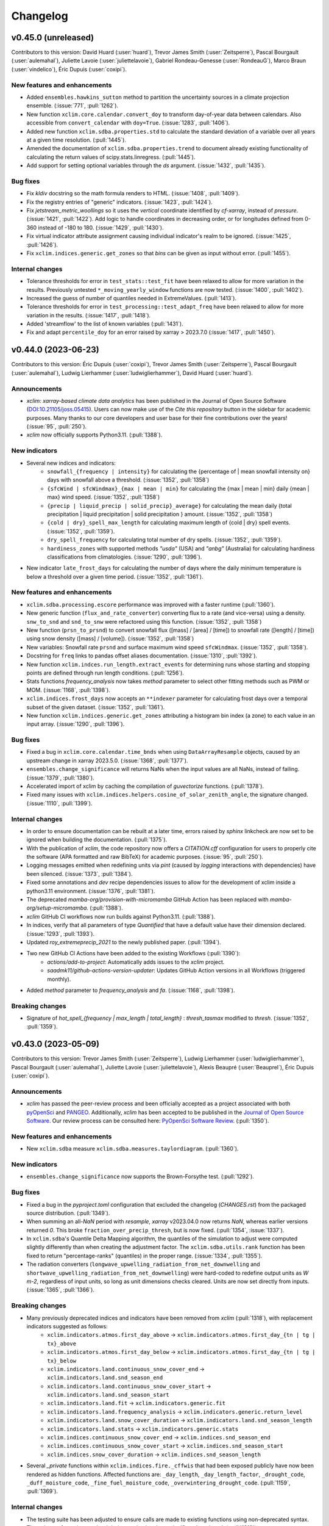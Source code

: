 =========
Changelog
=========

v0.45.0 (unreleased)
--------------------
Contributors to this version: David Huard (:user:`huard`), Trevor James Smith (:user:`Zeitsperre`), Pascal Bourgault (:user:`aulemahal`), Juliette Lavoie (:user:`juliettelavoie`), Gabriel Rondeau-Genesse (:user:`RondeauG`), Marco Braun (:user:`vindelico`), Éric Dupuis (:user:`coxipi`).

New features and enhancements
^^^^^^^^^^^^^^^^^^^^^^^^^^^^^
* Added ``ensembles.hawkins_sutton`` method to partition the uncertainty sources in a climate projection ensemble. (:issue:`771`, :pull:`1262`).
* New function ``xclim.core.calendar.convert_doy`` to transform day-of-year data between calendars. Also accessible from ``convert_calendar`` with ``doy=True``. (:issue:`1283`, :pull:`1406`).
* Added new function ``xclim.sdba.properties.std`` to calculate the standard deviation of a variable over all years at a given time resolution. (:pull:`1445`).
* Amended the documentation of ``xclim.sdba.properties.trend`` to document already existing functionality of calculating the return values of scipy.stats.linregress. (:pull:`1445`).
* Add support for setting optional variables through the `ds` argument. (:issue:`1432`, :pull:`1435`).

Bug fixes
^^^^^^^^^
* Fix `kldiv` docstring so the math formula renders to HTML. (:issue:`1408`, :pull:`1409`).
* Fix the registry entries of "generic" indicators. (:issue:`1423`, :pull:`1424`).
* Fix `jetstream_metric_woollings` so it uses the `vertical` coordinate identified by `cf-xarray`, instead of `pressure`. (:issue:`1421`, :pull:`1422`). Add logic to handle coordinates in decreasing order, or for longitudes defined from 0-360 instead of -180 to 180. (:issue:`1429`, :pull:`1430`).
* Fix virtual indicator attribute assignment causing individual indicator's realm to be ignored. (:issue:`1425`, :pull:`1426`).
* Fix ``xclim.indices.generic.get_zones`` so that `bins` can be given as input without error. (:pull:`1455`).

Internal changes
^^^^^^^^^^^^^^^^
* Tolerance thresholds for error in ``test_stats::test_fit`` have been relaxed to allow for more variation in the results. Previously untested ``*_moving_yearly_window`` functions are now tested. (:issue:`1400`, :pull:`1402`).
* Increased the guess of number of quantiles needed in ExtremeValues. (:pull:`1413`).
* Tolerance thresholds for error in ``test_processing::test_adapt_freq`` have been relaxed to allow for more variation in the results. (:issue:`1417`, :pull:`1418`).
* Added 'streamflow' to the list of known variables (:pull:`1431`).
* Fix and adapt ``percentile_doy`` for an error raised by xarray > 2023.7.0 (:issue:`1417`, :pull:`1450`).

v0.44.0 (2023-06-23)
--------------------
Contributors to this version: Éric Dupuis (:user:`coxipi`), Trevor James Smith (:user:`Zeitsperre`), Pascal Bourgault (:user:`aulemahal`), Ludwig Lierhammer (:user:`ludwiglierhammer`), David Huard (:user:`huard`).

Announcements
^^^^^^^^^^^^^
* `xclim: xarray-based climate data analytics` has been published in the Journal of Open Source Software (`DOI:10.21105/joss.05415 <https://doi.org/10.21105/joss.05415>`_). Users can now make use of the `Cite this repository` button in the sidebar for academic purposes. Many thanks to our core developers and user base for their fine contributions over the years! (:issue:`95`, :pull:`250`).
* `xclim` now officially supports Python3.11. (:pull:`1388`).

New indicators
^^^^^^^^^^^^^^
* Several new indices and indicators:
    * ``snowfall_{frequency | intensity}`` for calculating the {percentage of | mean snowfall intensity on} days with snowfall above a threshold. (:issue:`1352`, :pull:`1358`)
    * ``{sfcWind | sfcWindmax}_{max | mean | min}`` for calculating the {max | mean | min} daily {mean | max} wind speed. (:issue:`1352`, :pull:`1358`)
    * ``{precip | liquid_precip | solid_precip}_average}`` for calculating the mean daily {total precipitation | liquid precipitation | solid precipitation } amount. (:issue:`1352`, :pull:`1358`)
    * ``{cold | dry}_spell_max_length`` for calculating maximum length of {cold | dry} spell events. (:issue:`1352`, :pull:`1359`).
    * ``dry_spell_frequency`` for calculating total number of dry spells. (:issue:`1352`, :pull:`1359`).
    * ``hardiness_zones`` with supported methods `"usda"` (USA) and `"anbg"` (Australia) for calculating hardiness classifications from climatologies. (:issue:`1290`, :pull:`1396`).
* New indicator ``late_frost_days`` for calculating the number of days where the daily minimum temperature is below a threshold over a given time period. (:issue:`1352`, :pull:`1361`).

New features and enhancements
^^^^^^^^^^^^^^^^^^^^^^^^^^^^^
* ``xclim.sdba.processing.escore`` performance was improved with a faster runtime (:pull:`1360`).
* New generic function (``flux_and_rate_converter``) converting flux to a rate (and vice-versa) using a density. ``snw_to_snd`` and ``snd_to_snw`` were refactored using this function. (:issue:`1352`, :pull:`1358`)
* New function (``prsn_to_prsnd``) to convert snowfall flux ([mass] / [area] / [time]) to snowfall rate ([length] / [time]) using snow density ([mass] / [volume]). (:issue:`1352`, :pull:`1358`)
* New variables: Snowfall rate ``prsnd`` and surface maximum wind speed ``sfcWindmax``. (:issue:`1352`, :pull:`1358`).
* Docstring for ``freq`` links to pandas offset aliases documentation. (:issue:`1310`, :pull:`1392`).
* New function ``xclim.indces.run_length.extract_events`` for determining runs whose starting and stopping points are defined through run length conditions. (:pull:`1256`).
* Stats functions `frequency_analysis` now takes `method` parameter to select other fitting methods such as PWM or MOM. (:issue:`1168`, :pull:`1398`).
* ``xclim.indices.frost_days`` now accepts an ``**indexer`` parameter for calculating frost days over a temporal subset of the given dataset. (:issue:`1352`, :pull:`1361`).
* New function ``xclim.indices.generic.get_zones`` attributing a histogram bin index (a zone) to each value in an input array. (:issue:`1290`, :pull:`1396`).

Bug fixes
^^^^^^^^^
* Fixed a bug in ``xclim.core.calendar.time_bnds`` when using ``DataArrayResample`` objects, caused by an upstream change in xarray 2023.5.0. (:issue:`1368`, :pull:`1377`).
* ``ensembles.change_significance`` will returns NaNs when the input values are all NaNs, instead of failing. (:issue:`1379`, :pull:`1380`).
* Accelerated import of xclim by caching the compilation of `guvectorize` functions. (:pull:`1378`).
* Fixed many issues with ``xclim.indices.helpers.cosine_of_solar_zenith_angle``, the signature changed. (:issue:`1110`, :pull:`1399`).

Internal changes
^^^^^^^^^^^^^^^^
* In order to ensure documentation can be rebuilt at a later time, errors raised by `sphinx` linkcheck are now set to be ignored when building the documentation. (:pull:`1375`).
* With the publication of `xclim`, the code repository now offers a `CITATION.cff` configuration for users to properly cite the software (APA formatted and raw BibTeX) for academic purposes. (:issue:`95`, :pull:`250`).
* Logging messages emitted when redefining units via `pint` (caused by `logging` interactions with dependencies) have been silenced. (:issue:`1373`, :pull:`1384`).
* Fixed some annotations and `dev` recipe dependencies issues to allow for the development of xclim inside a python3.11 environment. (:issue:`1376`, :pull:`1381`).
* The deprecated `mamba-org/provision-with-micromamba` GitHub Action has been replaced with `mamba-org/setup-micromamba`. (:pull:`1388`).
* `xclim` GitHub CI workflows now run builds against Python3.11. (:pull:`1388`).
* In indices, verify that all parameters of type `Quantified` that have a default value have their dimension declared. (:issue:`1293`, :pull:`1393`).
* Updated `roy_extremeprecip_2021` to the newly published paper. (:pull:`1394`).
* Two new GitHub CI Actions have been added to the existing Workflows (:pull:`1390`):
    * `actions/add-to-project`: Automatically adds issues to the `xclim` project.
    * `saadmk11/github-actions-version-updater`: Updates GitHub Action versions in all Workflows (triggered monthly).
* Added `method` parameter to `frequency_analysis` and `fa`. (:issue:`1168`, :pull:`1398`).

Breaking changes
^^^^^^^^^^^^^^^^
* Signature of `hot_spell_{frequency | max_length | total_length}` : `thresh_tasmax` modified to `thresh`. (:issue:`1352`, :pull:`1359`).

v0.43.0 (2023-05-09)
--------------------
Contributors to this version: Trevor James Smith (:user:`Zeitsperre`), Ludwig Lierhammer (:user:`ludwiglierhammer`), Pascal Bourgault (:user:`aulemahal`), Juliette Lavoie (:user:`juliettelavoie`), Alexis Beaupré (:user:`Beauprel`), Éric Dupuis (:user:`coxipi`).

Announcements
^^^^^^^^^^^^^
* `xclim` has passed the peer-review process and been officially accepted as a project associated with both `pyOpenSci <https://www.pyopensci.org>`_ and `PANGEO <https://pangeo.io/>`_. Additionally, `xclim` has been accepted to be published in the `Journal of Open Source Software <https://joss.theoj.org/>`_. Our review process can be consulted here: `PyOpenSci Software Review <https://github.com/pyOpenSci/software-review/issues/73>`_. (:pull:`1350`).

New features and enhancements
^^^^^^^^^^^^^^^^^^^^^^^^^^^^^
* New ``xclim.sdba`` measure ``xclim.sdba.measures.taylordiagram``. (:pull:`1360`).

New indicators
^^^^^^^^^^^^^^
* ``ensembles.change_significance`` now supports the Brown-Forsythe test. (:pull:`1292`).

Bug fixes
^^^^^^^^^
* Fixed a bug in the `pyproject.toml` configuration that excluded the changelog (`CHANGES.rst`) from the packaged source distribution. (:pull:`1349`).
* When summing an all-`NaN` period with `resample`, `xarray` v2023.04.0 now returns `NaN`, whereas earlier versions returned `0`. This broke ``fraction_over_precip_thresh``, but is now fixed. (:pull:`1354`, :issue:`1337`).
* In ``xclim.sdba``'s Quantile Delta Mapping algorithm, the quantiles of the simulation to adjust were computed slightly differently than when creating the adjustment factor. The ``xclim.sdba.utils.rank`` function has been fixed to return "percentage-ranks" (quantiles) in the proper range. (:issue:`1334`, :pull:`1355`).
* The radiation converters (``longwave_upwelling_radiation_from_net_downwelling`` and ``shortwave_upwelling_radiation_from_net_downwelling``) were hard-coded to redefine output units as `W m-2`, regardless of input units, so long as unit dimensions checks cleared. Units are now set directly from inputs. (:issue:`1365`, :pull:`1366`).

Breaking changes
^^^^^^^^^^^^^^^^
* Many previously deprecated indices and indicators have been removed from `xclim` (:pull:`1318`), with replacement indicators suggested as follows:
    * ``xclim.indicators.atmos.first_day_above`` ->  ``xclim.indicators.atmos.first_day_{tn | tg | tx}_above``
    * ``xclim.indicators.atmos.first_day_below`` -> ``xclim.indicators.atmos.first_day_{tn | tg | tx}_below``
    * ``xclim.indicators.land.continuous_snow_cover_end`` -> ``xclim.indicators.land.snd_season_end``
    * ``xclim.indicators.land.continuous_snow_cover_start`` -> ``xclim.indicators.land.snd_season_start``
    * ``xclim.indicators.land.fit`` -> ``xclim.indicators.generic.fit``
    * ``xclim.indicators.land.frequency_analysis`` -> ``xclim.indicators.generic.return_level``
    * ``xclim.indicators.land.snow_cover_duration`` -> ``xclim.indicators.land.snd_season_length``
    * ``xclim.indicators.land.stats`` -> ``xclim.indicators.generic.stats``
    * ``xclim.indices.continuous_snow_cover_end`` -> ``xclim.indices.snd_season_end``
    * ``xclim.indices.continuous_snow_cover_start`` -> ``xclim.indices.snd_season_start``
    * ``xclim.indices.snow_cover_duration`` -> ``xclim.indices.snd_season_length``
* Several `_private` functions within ``xclim.indices.fire._cffwis`` that had been exposed publicly have now been rendered as hidden functions. Affected functions are: ``_day_length``, ``_day_length_factor``, ``_drought_code``, ``_duff_moisture_code``, ``_fine_fuel_moisture_code``, ``_overwintering_drought_code``. (:pull:`1159`, :pull:`1369`).

Internal changes
^^^^^^^^^^^^^^^^
* The testing suite has been adjusted to ensure calls are made to existing functions using non-deprecated syntax. The volume of warnings emitted during testing has been significantly reduced. (:pull:`1318`).
* In order to follow best practices and reduce the installed size of the `xclim` wheel, the `tests` folder containing the testing suite has been split from the package and placed in the top-level of the code repository. (:issue:`1348`, :pull:`1349`, suggested from `PyOpenSci Software Review <https://github.com/pyOpenSci/software-review/issues/73>`_). Submodules that were previously called within ``xclim.testing.tests`` have been refactored as follows:
    * ``xclim.testing.tests.data`` → ``xclim.testing.helpers``
    * ``xclim.testing.tests.test_sdba.utils`` → ``xclim.testing.sdba_utils``
* Added a "Conventions" section to the README. (:issue:`1342`, :pull:`1351`).
* New helper function ``xclim.testing.helpers.test_timeseries`` for generating timeseries objects with specified variable names and units. (:pull:`1356`).
* `tox` recipes and documentation now refer to the official build of `SBCK`, available on PyPI. (:issue:`1362`, :pull:`1364`).
* Excluded some URLs from `sphinx linkcheck` that were causing issues on ReadTheDocs. (:pull:`1364`).
* Tagged versions of `xclim-testdata` now follow a `calendar-based versioning <https://calver.org/>`_ scheme for easier determination of compatibility between `xclim` and testing data. (:pull:`1367`, `xclim-testdata discussion <https://github.com/Ouranosinc/xclim-testdata/pull/24>`_).
* `flake8`, `pycodestyle`, and `pydocstyle` checks have been significantly changed in order to clean up the code base of redundant `# noqa` markers. Linting checks for Makefile and `tox` recipes have been synchronized as well. (:pull:`1369`).
* `flake8` plugin `flake8-alphabetize` has been added to development recipes in order to check order of `__all__` entries and Exceptions. (:pull:`1369`).
* Corrected translations of ``cold_spell_{frequency | days}`` (:pull:`1372`).

v0.42.0 (2023-04-03)
--------------------
Contributors to this version: Trevor James Smith (:user:`Zeitsperre`), Juliette Lavoie (:user:`juliettelavoie`), Éric Dupuis (:user:`coxipi`), Pascal Bourgault (:user:`aulemahal`).

Announcements
^^^^^^^^^^^^^
* `xclim` now supports testing against tagged versions of `Ouranosinc/xclim-testdata <https://github.com/Ouranosinc/xclim-testdata>`_ in order to support older versions of `xclim`. For more information, see the `Contributing Guide <https://xclim.readthedocs.io/en/stable/contributing.html>`_ for more details. (:pull:`1339`).
* `xclim v0.42.0` will be the last version to explicitly support Python3.8. (:issue:`1268`, :pull:`1344`).

New features and enhancements
^^^^^^^^^^^^^^^^^^^^^^^^^^^^^
* Two previously private functions for selecting a day of year in a time series when performing calendar conversions are now exposed. (:issue:`1305`, :pull:`1317`). New functions are:
    * ``xclim.core.calendar.yearly_interpolated_doy``
    * ``xclim.core.calendar.yearly_random_doy``
* `scipy` is no longer pinned below v1.9 and `lmoments3>=1.0.5` is now a core dependency and installed by default with `pip`. (:issue:`1142`, :pull:`1171`).
* Fix bug on number of bins in ``xclim.sdba.propeties.spatial_correlogram``. (:pull:`1336`)
* Add `resample_before_rl` argument to control when resampling happens in `maximum_consecutive_{frost|frost_free|dry|tx}_days` and in heat indices (in `_threshold`)  (:issue:`1329`, :pull:`1331`)
* Add ``xclim.ensembles.make_criteria`` to help create inputs for the ensemble-reduction methods. (:issue:`1338`, :pull:`1341`).

New indicators
^^^^^^^^^^^^^^
* Rain season index implemented (default parameters for West Africa). (:issue:`842`, :pull:`1256`)

Bug fixes
^^^^^^^^^
* Warnings emitted from regular usage of some indices (``snowfall_approximation`` with ``method="brown"``, ``effective_growing_degree_days``) due to successive ``convert_units_to`` calls within their logic have been silenced. (:pull:`1319`).
* Fixed a bug that prevented the use of the `sdba_encode_cf` option with xarray 2023.3.0 (:pull:`1333`).
* Fixed bugs in ``xclim.core.missing`` and ``xclim.sdba.base.Grouper`` when using pandas 2.0. (:pull:`1344`).

Breaking changes
^^^^^^^^^^^^^^^^
* The call signatures for ``xclim.ensembles.create_ensemble`` and ``xclim.ensembles._base._ens_align_dataset`` have been deprecated. Calls to these functions made with the original signature will emit warnings. Changes will become breaking in `xclim>=0.43.0`.(:issue:`1305`, :pull:`1317`). Affected variable:
    * `mf_flag` (bool) -> `multifile` (bool)
* The indice and indicator for ``last_spring_frost`` has been modified to use ``tasmin`` by default, reflecting its docstring and literature definition (:issue:`1324`, :pull:`1325`).
* following indices now accept the `op` argument for modifying the threshold comparison operator (:pull:`1325`):
    * ``snw_season_length``, ``snd_season_length``, ``growing_season_length``, ``frost_season_length``, ``frost_free_season_length``, ``rprcptot``, ``daily_pr_intensity``
* In order to support older environments, `pandas` is now conditionally pinned below v2.0 when installing `xclim` on systems running Python3.8. (:pull:`1344`).

Bug fixes
^^^^^^^^^
* ``xclim.indices.run_length.last_run`` nows works when ``freq`` is not ``None``. (:issue:`1321`, :pull:`1323`).

Internal changes
^^^^^^^^^^^^^^^^
* Added `xclim` to the `ouranos Zenodo community <https://zenodo.org/communities/ouranos/>`_ . (:pull:`1313`).
* Significant documentation adjustments. (:issue:`1305`, :pull:`1308`):
    * The CONTRIBUTING page has been moved to the top level of the repository.
    * Information concerning the licensing of xclim is clearly indicated in README.
    * `sphinx-autodoc-typehints` is now used to simplify call signatures generated in documentation.
    * The SDBA module API is now found with the rest of the User API documentation.
    * `HISTORY.rst` has been renamed `CHANGES.rst`, to follow `dask`-like conventions.
    * Hyperlink targets for individual `indices` and `indicators` now point to their entries under `API` or `Indices`.
    * Module-level docstrings have migrated from the library scripts directly into the documentation RestructuredText files.
    * The documentation now includes a page explaining the reasons for developing `xclim` and a section briefly detailing similar and related projects.
    * Markdown explanations in some Jupyter Notebooks have been edited for clarity
* Removed `Mapping` abstract base class types in call signatures (`dict` variables were always expected). (:pull:`1308`).
* Changes in testing setup now prevent ``test_mean_radiant_temperature`` from sometimes causing a segmentation fault. (:issue:`1303`, :pull:`1315`).
* Addressed a formatting bug that caused `Indicators` with multiple variables returned to not be properly formatted in the documentation. (:issue:`1305`, :pull:`1317`).
* `tox` now include `sbck` and `eofs` flags for easier testing of dependencies. CI builds now test against `sbck-python` @ master.  (:pull:`1328`).
* `upstream` CI tests are now run on push to master, at midnight, and can also be triggered via `workflow_dispatch`. Failures from upstream build will open issues using `xarray-contrib/issue-from-pytest-log`. (:pull:`1327`).
* Warnings from set ``_version_deprecated`` within Indicators now emit ``FutureWarning`` instead of ``DeprecationWarning`` for greater visibility. (:pull:`1319`).
* The `Graphics` section of the `Usage` notebook has been expanded upon while grammar and spelling mistakes within the notebook-generated documentation have been reduced. (:issue:`1335`, :pull:`1338`, suggested from `PyOpenSci Software Review <https://github.com/pyOpenSci/software-review/issues/73>`_).
* The Contributing guide now lists three separate subsections to help users understand the gains from optional dependencies. (:issue:`1335`, :pull:`1338`, suggested from `PyOpenSci Software Review <https://github.com/pyOpenSci/software-review/issues/73>`_).

v0.41.0 (2023-02-28)
--------------------
Contributors to this version: Trevor James Smith (:user:`Zeitsperre`), Pascal Bourgault (:user:`aulemahal`), Ludwig Lierhammer (:user:`ludwiglierhammer`), Éric Dupuis (:user:`coxipi`).

New features and enhancements
^^^^^^^^^^^^^^^^^^^^^^^^^^^^^
* New properties ``xclim.sdba.properties.decorrelation_length`` and ``xclim.sdba.properties.transition_probability``. (:pull:`1252`)

New indicators
^^^^^^^^^^^^^^
* New indices and indicators for converting from snow water equivalent to snow depth (``snw_to_snd``) and snow depth to snow water equivalent (``snd_to_snw``) using snow density [kg/m^3]. (:pull:`1271`).
* New indices and indicators for determining upwelling radiation (`shortwave_upwelling_radiation_from_net_downwelling` and `longwave_upwelling_radiation_from_net_downwelling`; CF variables `rsus` and `rlus`) from net and downwelling radiation (shortwave: `rss` and `rsds`; longwave: `rls` and `rlds`). (:pull:`1271`).
* New indice and indicator ``{snd | snw}_season_{length | start | end}`` which generalize ``snow_cover_duration`` and ``continuous_snow_cover_{start | end}`` to allow using these functions with variable `snw` (:pull:`1275`).
* New indice and indicator (``dryness_index``) for estimating soil humidity classifications for winegrowing regions (based on Riou et al. (1994)). (:issue:`355`, :pull:`1235`).
* ``ensembles.change_significance`` now supports Mann-whitney U-test and flexible ``realization``. (:pull:`1285`).

Breaking changes
^^^^^^^^^^^^^^^^
* `xclim` testing default behaviours have been changed (:issue:`1295`, :pull:`1297`):
   * Running `$ pytest` will no longer use `pytest-xdist` distributed testing be default (can be set with ``-n auto|logical|#``. Coverage is also no longer gathered/reported by default.
   * Running `$ tox` will now set `pytest-xdist` to use ``-n logical`` processes (with a max of 10).
   * Default behaviour for testing is to no longer always fetch `xclim-testdata`. If testdata is found in ``$HOME/.xclim_testing_data``, files will be copied to individual processes, otherwise, will be fetched as needed.
* Environment variables evaluated when running pytest have been changed (:issue:`1295`, :pull:`1297`):
   * For testing against specific branches of `xclim-testdata`: ``MAIN_TESTDATA_BRANCH`` -> ``XCLIM_TESTDATA_BRANCH``
   * The option to skip fetching of testdata (``SKIP_TEST_DATA``) has been removed
   * A new environment variable (``XCLIM_PREFETCH_TESTING_DATA``) is now available to gather `xclim-testdata` before running test ensemble (default: `False`).
   * Environment variables are now passed to `tox` on execution.

Bug fixes
^^^^^^^^^
* ``build_indicator_module_from_yaml`` now accepts a ``reload`` argument. When re-building a module that already exists, ``reload=True`` removes all previous indicator before creating the new ones. (:issue:`1192`,:pull:`1284`).
* The test for french translations of official indicators was fixed and translations for CFFWIS indices, FFDI, KDBI, DF and Jetstream metric woollings have been added or fixed. (:pull:`1271`).
* ``use_ufunc`` in ``windowed_run_count`` is now supplied with argument ``freq`` to warn users that the 1d method does not support resampling after run length operations (:issue:`1279`, :pull:`1291`).
* ``{snd|snw}_max_doy`` now avoids an error due to `xr.argmax` when there are all-NaN slices. (:pull:`1277`).

Internal changes
^^^^^^^^^^^^^^^^
* `xclim` has adopted `PEP 517 <https://peps.python.org/pep-0517/>`_ and `PEP 621 <https://peps.python.org/pep-0621/>`_ (``pyproject.toml`` using the `flit <https://flit.pypa.io/en/stable/>`_ backend) to replace the legacy ``setup.py`` used to manage package organisation and building. Many tooling configurations that already supported the ``pyproject.toml`` standard have been migrated to this file. CI and development tooling documentation has been updated to reflect these changes. (:pull:`1278`, suggested from `PyOpenSci Software Review <https://github.com/pyOpenSci/software-review/issues/73>`_).
* Documentation source files have been moved around to remove some duplicated image files. (:pull:`1278`).
* Coveralls GitHub Action removed as it did not support ``pyproject.toml``-based configurations. (:pull:`1278`).
* Add a remark about how `xclim`'s CFFWIS is different from the original 1982 implementation. (:issue:`1104`, :pull:`1284`).
* Update CI runs to use Python3.9 when examining upstream dependencies. Replace `setup-conda` action with `provision-with-micromamba` action. (:pull:`1286`).
* Update CI runs to always use `tox~=4.0` and the `latest` virtual machine images (now `ubuntu-22.04`). (:pull:`1288`, :pull:`1297`).
* `SBCK` installation command now points to the official development repository. (:pull:`1288`).
* Some references in the BibTeX were updated to point to better resources. (:pull:`1288`).
* Add a GitHub CI workflow for performing dependency security review scanning. (:pull:`1287`).
* Grammar and spelling corrections were applied to some docstrings. (:pull:`1271`).
* Added `[radiation]` (`[power] / [area]`) to list of defined acceptable units. (:pull:`1271`).
* Updated testing data used to generate the `atmosds` dataset to use more reproducibly-converted ERA5 data, generated with the `miranda` Python package. (:pull:`1269`).
* Updated testing dependencies to use `pytest-xdist>=3.2`, allowing for the new `--dist=worksteal` scheduler for distributing the pool of remaining tests across workers after individual workers have exhausted their own queues. (:pull:`1235`).
* Adding infer context to the unit conversion in of the training of ExtremeValues. (:pull:`1299`).
* Added `sphinxcontrib-svg2pdfconverter` for converting SVG graphics within documentation to PDF-compatible images. (:pull:`1296`).
* README badges for supported Python versions and repository health have been added. (:issue:`1304`, :pull:`1307`).

v0.40.0 (2023-01-13)
--------------------
Contributors to this version: Trevor James Smith (:user:`Zeitsperre`), Pascal Bourgault (:user:`aulemahal`), David Huard (:user:`huard`), Juliette Lavoie (:user:`juliettelavoie`).

New features and enhancements
^^^^^^^^^^^^^^^^^^^^^^^^^^^^^
* Virtual modules can add variables to ``xclim.core.utils.VARIABLES`` through the new `variables` section of the yaml files. (:issue:`1129`, :pull:`1231`).
* ``xclim.core.units.convert_units_to`` can now perform automatic conversions based on the standard name of the input when needed. (:issue:`1205`, :pull:`1206`).
    - Conversion from amount (thickness) to flux (rate), using ``amount2rate`` and ``rate2amount``.
    - Conversion from amount to thickness for liquid water quantities, using the new ``amount2lwethickness`` and ``lwethickness2amount``. This is similar to the implicit transformations enabled by the "hydro" unit context.
    - Passing ``context='infer'`` will activate the "hydro" context if the source or the target are DataArrays with a standard name that is compatible, as decided by the new ``xclim.core.units.infer_context`` function.
* New `generic` indicator realm. Now holds indicators previously meant for streamflow analysis in the `land` realm: `fit`, `return_level` (previously `freq_analysis`) and `stats`. (:issue:`1130`, :pull:`1225`).
* Thresholds and other quantities passed as parameters of indicators can now be multi-dimensional `DataArray`s. `xarray` broadcasting mechanisms will apply. These parameters are now annotated as "Quantity" in the signatures (``xclim.core.utils.Quantity``), instead of "str" as before. Attributes where such thresholds where included will now read "<an array>" (french: "<une matrice>") for these new cases. Multi-dimensional quantities are still largely unsupported, except where documented in the docstring. (:issue:`1093`, :pull:`1236`).

Breaking changes
^^^^^^^^^^^^^^^^
* Rewrite of ``xclim.core.calendar.time_bnds``. It should now be more resilient and versatile, but all ``cftime_*`` and ``cfindex_*`` functions were removed. (:issue:`74`, :pull:`1207`).
* `hydro` context is not always enabled, as it led to unwanted unit conversions. Unit conversion operations now need to explicitly declare the `hydro` context to support conversions from `kg / m2 /s` to `mm/day`. (:issue:`1208`, :pull:`1227`).
* Many previously deprecated indices and indicators have been removed from `xclim` (:pull:`1228`), with replacement indices/indicators suggested as follows:
    - ``xclim.indicators.atmos.fire_weather_indexes`` → ``xclim.indicators.atmos.cffwis_indices``
    - ``xclim.indices.freshet_start`` → ``xclim.indices.first_day_temperature_above``
    - ``xclim.indices.first_day_above`` → ``xclim.indices.first_day_temperature_above``
    - ``xclim.indices.first_day_below`` → ``xclim.indices.first_day_temperature_below``
    - ``xclim.indices.tropical_nights`` → ``xclim.indices.tn_days_above``
    - ``xclim.indices.generic.degree_days`` → ``xclim.indices.generic.cumulative_difference``
* The following *modules* have been removed (:pull:`1228`):
    - `xclim.indices.fwi` → functions migrated to `xclim.indices.fire`
    - `xclim.subset` (mock submodule) → functions migrated to `clisops.core.subset`
* Indicators ``standardized_precipitation_index`` and ``standardized_precipitation_evapotranspiration_index`` will now require ``pr_cal`` and ``wb_cal`` as keyword arguments only. (:pull:`1236`).
* The internal object ``PercentileDataArray`` has been removed. (:pull:`1236`).
* The ``xclim.testing.utils.get_all_CMIP6_variables`` and ``xclim.testing.utils.update_variable_yaml`` function were removed as the former was extremely slow and unusable. (:pull:`1258`).
* The wind speed input of ``atmos.potential_evapotranspiration`` and ``atmos.water_budget`` was renamed to ``sfcWind`` (capital W) as this is the correct CMIP6 name. (:pull:`1258`).
* Indicator `land.stats`, `land.fit` and `land.freq_analysis` are now deprecated and will be removed in version 0.43. They are being phased out in favor of generic indicators `generic.stats`, `generic.fit` and `generic.return_level` respectively. (:issue:`1130`, :pull:`1225`).

Bug fixes
^^^^^^^^^
* The weighted ensemble statistics are now performed within a context in order to preserve data attributes. (:issue:`1232`, :pull:`1234`).
* The `make docs` Makefile recipe was failing with an esoteric error. This has been resolved by splitting the `linkcheck` and `docs` steps into separate actions. (:issue:`1248`. :pull:`1251`).
* The setup step for `pytest` needed to be addressed due to the fact that files were being accessed/modified by multiple tests at a time, causing segmentation faults in some tests. This has been resolved by splitting functions into those that fetch or generate test data (under `xclim.testing.tests.data`) and the fixtures that supply accessors to them (under `xclim.testing.tests.conftest`). (:issue:`1238`, :pull:`1254`).
* Relaxed the expected output for ``test_spatial_analogs[friedman_rafsky]`` to support expected results from `scikit-learn` 1.2.0.
* The MBCn example in documentation has been fixed to properly imitate the source. (:issue:`1249`, :pull:`1250`).
* Streamflow indicators relying on indices defined in `xclim.indices.stats` were not checking input variable units. These indicators will now raise an error if input data units are not m^3/s. (:issue:`1130`, :pull:`1225`).
* Adjusted some documentation examples were not being rendered properly. (:issue:`1264`, :pull:`1266`).

Internal changes
^^^^^^^^^^^^^^^^
* Minor adjustments to GitHub Actions workflows (newest Ubuntu images, updated actions version, better CI triggering). (:pull:`1221`).
* Pint units `context` added to various operations, tests and `Indicator` attributes. (:issue:`1208`, :pull:`1227`).
* Updated article from Alavoine & Grenier (2022) within documentation. Many article reference URLs have been updated to use HTTPS where possible. (:issue:`1246`, :pull:`1247`).
* Added relevant variable dataflag checks for potential evaporation, convective precipitation, and air pressure at sea level. (:pull:`1241`).
* Documentation restructured to include `ReadMe` page (as `About`) with some minor changes to documentation titles. (:pull:`1233`).
* `xclim` development build now uses `nbqa` to effectively run black checks over notebook cells. (:pull:`1233`).
* Some `tox` recipes (``opt-slow``, ``conda``) are temporarily deactivated until a `tox>=4.0`-compatible `tox-conda` plugin is released. (:pull:`1258`).
* A notebook (``extendingxclim.ipynb``) has been updated to remove mentions of obsolete `xclim.subset` module. (:pull:`1258`).
* Merge of sdba documentation from the module and the rst files, some cleanup and addition of a section referring to GitHub issues. (:pull:`1230`).

v0.39.0 (2022-11-02)
--------------------
Contributors to this version: Trevor James Smith (:user:`Zeitsperre`), Abel Aoun (:user:`bzah`), Éric Dupuis (:user:`coxipi`), Travis Logan (:user:`tlogan2000`), Pascal Bourgault (:user:`aulemahal`).

New features and enhancements
^^^^^^^^^^^^^^^^^^^^^^^^^^^^^
* The general ``xclim`` description and ReadMe have been updated to reflect recent enhancements. (:issue:`1185`, :pull:`1209`).
* Documentation now supports intersphinx mapping references within code examples via `sphinx-codeautolink` and copying of code blocks via `sphinx-copybutton`. (:pull:`1182`).
* Log-logistic distribution added to `stats.py` for use with ``standardized_precipitation_index`` and ``standardized_precipitation_evapotranspiration_index``. (:issue:`1141`, :pull:`1183`).
* New option in many indices allowing for resampling in given periods after ``run_length`` operations. (:issue:`505`, :issue:`916`, :issue:`917`, :pull:`1161`).
* New base indicator class for sdba: ``StatisticalPropertyMeasure``, those measures that also reduce the time (as a property does). (:pull:`1198`).
* ``xclim.core.calendar.common_calendar`` to find the best calendar to use when uniformizing an heterogeneous collection of data. (:pull:`1217`).
* ``xclim.ensembles.create_ensemble`` now accepts ``calendar=None``, and uses the above function to guess the best one. It also now accepts ``cal_kwargs`` to fine tune the calendar conversion. (:issue:`1190`, :pull:`1217`).
* New data check : ``xclim.core.datachecks.check_common_time`` that ensures all inputs of multivariate indicators have the same frequency (and the same time anchoring for daily and hourly data). (:issue:`1111`, :pull:`1217`).

New indicators
^^^^^^^^^^^^^^
* New indices ``first_day_temperature_{above | below}`` and indicators ``xclim.indices.first_day_{tn | tg | tx}_{above | below}``. These indices/indicators accept operator (``op``) keyword for finer threshold comparison controls. (:issue:`1175`, :pull:`1186`).
* New generic indice ``cumulative_difference`` for calculating difference between values and thresholds across time (e.g. temperature: degree-days, precipitation: moisture deficit), with or without resampling/accumulating by frequency. (:pull:`1202`).
* New spatial sdba properties and measures : ``spatial_correlogram``, ``scorr`` and ``first_eof``. The later needs the optional dependency `eofs <https://ajdawson.github.io/eofs/>`_. (:pull:`1198`).

Breaking changes
^^^^^^^^^^^^^^^^
* Indices that accept `lat` or `lon` coordinates in their call signatures will now use `cf-xarray` accessors to gather these variables in the event that they are not explicitly supplied. (:pull:`1180`). This affects the following:
    - ``huglin_index``, ``biologically_effective_degree_days``, ``cool_night_index``, ``latitude_temperature_index``, ``water_budget``, ``potential_evapotranspiration``
* ``cool_night_index`` now optionally accepts ``lat: str = "north" | "south"`` for calculating CNI over DataArrays lacking a latitude coordinate. (:pull:`1180`).
* The offset value in ``standardized_precipitation_evapotranspiration_index`` is changed to better reproduce results in the reference library ``monocongo/climate_indices``. (:issue:`1141`, :pull:`1183`).
* The ``first_day_below`` and ``first_day_above`` indices are now deprecated in order to clearly communicate the variables they act upon (:issue:`1175`, :pull:`1186`). The suggested migrations are as follows:
    - ``xclim.indices.first_day_above`` -> ``xclim.indices.first_day_temperature_above``
    - ``xclim.indices.first_day_below`` -> ``xclim.indices.first_day_temperature_below``
* The ``first_day_below`` and ``first_day_above`` atmos indicators are now deprecated in order to clearly communicate the variables they act upon (:issue:`1175`, :pull:`1186`). The suggested migrations are as follows:
    - ``xclim.atmos.first_day_above`` -> ``xclim.indices.first_day_{tn | tg | tx}_above``
    - ``xclim.atmos.first_day_below`` -> ``xclim.indices.first_day_{tn | tg | tx}_below``
* The ``degree_days`` generic indice has been deprecated in favour of ``cumulative_difference`` that is not limited only to temperature variables (:issue:`1200`, :pull:`1202`). The indices for ``atmos.{heating | cooling | growing}_degree_days`` are now built from ``generic.cumulative_difference``.
* Running `pytest` now requires the `pytest-xdist` distributed testing dependency. This library has been added to the `dev` requirements and conda environment configuration. (:pull:`1203`).
* Parameters ``reducer`` and ``window`` in ``xclim.indices.rle_statistics`` are now positional. (:pull:`1161`).
* The ``relative_annual_cycle_amplitude`` and ``annual_cycle_amplitude`` have been rewritten to match the version defined in the VALUE project, outputs will change drastically (for the better) (:pull:`1198`).
* English indicator metadata has been adjusted to remove frequencies from fields in the `long_name` of indicators. English indicators now have an explicit `title` and `abstract`. (:issue:`936`, :pull:`1123`).
* French indicator metadata translations are now more uniform and more closely follow agreed-upon grammar conventions, while also removing frequency fields in `long_name_fr`. (:issue:`936`, :pull:`1123`).
* The ``freshet_start`` indice is now deprecated in favour of ``first_day_temperature_above`` with `thresh='0 degC', window=5`. The `freshet_start` indicator is now based on ``first_day_temperature_above``, but is otherwise unaffected. (:issue:`1195`, :pull:`1196`).
* Call signatures for several indices/indicators have been modified to optionally accept `op` for manually setting threshold comparison operators (:issue:`1194`, :pull:`1197`). The affected indices and indicators as follows:
   - ``hot_spell_max_length``, ``hot_spell_frequency``, ``cold_spell_days``, ``cold_spell_frequency``, ``heat_wave_index``, ``warm_day_frequency`` (indice only), ``warm_night_frequency`` (indice only), ``dry_days``, ``wetdays``, ``wetdays_prop``.
* Cleaner ``xclim.core.calendar.parse_offset`` : fails on invalid frequencies, return implicit anchors (YS -> JAN, Y -> DEC) and implicit ``is_start_anchored`` (D -> True). (:issue:`1213`, , :pull:`1217`).

Bug fixes
^^^^^^^^^
* The docstring of ``cool_night_index`` suggested that `lat` was an optional parameter. This has been corrected. (:issue:`1179`, :pull:`1180`).
* The ``mean_radiant_temperature`` indice was accessing hardcoded `lat` and `lon` coordinates from passed DataArrays. This now uses `cf-xarray` accessors. (:pull:`1180`).
* Adopt (and adapt) unit registry declaration and preprocessors from `cf-xarray` to circumvent bugs caused by a refactor in `pint` 0.20. It also cleans the code a little bit. (:issue:`1211`, :pull:`1212`).

Internal changes
^^^^^^^^^^^^^^^^
* The documentation build now relies on `sphinx-codeautolink` and `sphinx-copybutton`. (:pull:`1182`).
* Many docstrings did not fully adhere to the `numpy docstring format <https://numpydoc.readthedocs.io/en/latest/format.html>`_. Fields and entries for many classes and functions have been adjusted to adhere better. (:pull:`1182`).
* The xdoctest namespace now provides access to session-scoped ``{variable}_dataset`` accessors, as well as a ``path_to_atmos_file`` object. These can be used for running doctests on all variables made in the pytest ``atmosds()`` fixture. (:pull:`1882`).
* Upgrade CodeQL GitHub Action to v2. (:issue:`1188`, :pull:`1189`).
* New generic index ``first_day_threshold_reached`` is now used to compose all ``first_day_XYZ`` indices. (:issue:`1175`, :pull:`1186`).
* In order to reduce computation footprint, the GitHub CI full testing suite and doctests are now only run once a pull request has been reviewed and approved. The number of simultaneously triggered builds has also been reduced. (:issue:`1155`, :pull:`1203`).
* ReadTheDocs now only builds full documentation (including running notebooks) when pull requests are merged to the main branch. (:issue:`1155`, :pull:`1203`).
* `xclim` now leverages `pytest-xdist` to distribute tests among Python workers and significantly speed up the testing suite. (:pull:`1203`).
* ``show_versions`` can now accept a list of dependencies so that other libraries can make use of this utility. (:pull:`1215`).
* Pull Requests now are automatically tagged (``CI``, ``docs``, ``indicators``, and/or ``sdba``) according to files modified using the `GitHub Labeler Action <https://github.com/actions/labeler>`_. (:pull:`1214`).

v0.38.0 (2022-09-06)
--------------------
Contributors to this version: Pascal Bourgault (:user:`aulemahal`), Éric Dupuis (:user:`coxipi`), Trevor James Smith (:user:`Zeitsperre`), Abel Aoun (:user:`bzah`), Gabriel Rondeau-Genesse (:user:`RondeauG`), Dougie Squire (:user:`dougiesquire`).

New features and enhancements
^^^^^^^^^^^^^^^^^^^^^^^^^^^^^
* Adjustment methods of `SBCK <https://github.com/yrobink/SBCK>`_ are wrapped into xclim when that package is installed. (:issue:`1109`, :pull:`1115`).
    - Wrapped SBCK tests are also properly run in the tox testing ensemble. (:pull:`1119`).
* Method ``FAO_PM98`` (based on Penman-Monteith formula) to compute potential evapotranspiration. (:pull:`1122`).
* New indices for droughts: SPI (standardized precipitations) and SPEI (standardized water budgets). (:issue:`131`, :pull:`1096`).
* Most numba functions of ``sdba.nbutils`` now use the "lazy" compilation mode. This significantly accelerates the import time of xclim. (:issue:`1135`, :pull:`1167`).
* Statistical properties and measures from ``xclim.sdba`` are now ``Indicator`` subclasses (:pull:`1149`).

New indicators
^^^^^^^^^^^^^^
* `xclim` now has the McArthur Forest Fire Danger Index and related indices under a new ``xclim.indices.fire`` module. These indices are also available as indicators. (:issue:`1152`, :pull:`1159`)
* Drought-related indicators: SPI (standardized precipitations) and SPEI (standardized water budgets). (:issue:`131`, :pull:`1096`).
* ``ensembles.create_ensembles`` now accepts a ``realizations`` argument to assign a coordinate to the "realization" axis. It also accepts a dictionary as input so that keys are used as that coordinate. (:pull:`1153`).
* ``ensembles.ensemble_percentiles``, ``ensembles.ensemble_mean_std_max_min`` and ``ensembles.change_significance`` now support weights (:pull:`1151`).
* Many generic indicators that compare arrays or against thresholds or now accept an `op` keyword for specifying the logical comparison operation to use in their calculations (i.e. `{">", ">=", "<", "<=, "!=", "=="}`). (:issue:`389`, :pull:`1157`).
    - In order to prevent user error, many of these generic indices now have a ``constrain`` variable that prevents calling an indice with an inappropriate comparison operator. (e.g. The following will raise an error: ``op=">", constrain=("<", "<=")``). This behaviour has been added to indices accepting ``op`` where appropriate.

Breaking changes
^^^^^^^^^^^^^^^^
* `scipy` has been pinned below version 1.9 until `lmoments3` can be adapted to the new API. (:issue:`1142`, :pull:`1143`).
* `xclim` now requires `xarray>=2022.06.0`. (:pull:`1151`).
* Documentation CI (ReadTheDocs) builds will now fail if there are any misconfigured pages, internal link/reference warnings, or broken external hyperlinks. (:issue:`1094`, :pull:`1131`, :issue:`1139`, :pull:`1140`, :pull:`1160`).
* Call signatures for generic indices have been reordered and/or modified to accept `op`, and optionally `constrain`, in many cases, and `condition`/`conditional`/`operation` has been renamed to `op` for consistency. (:issue:`389`, :pull:`1157`). The affected indices are as follows:
    - `get_op`, `compare`, `threshold_count`, `get_daily_events`, `count_level_crossings`, `count_occurrences`, `first_occurrence`, `last_occurrence`, `spell_length`, `thresholded_statistics`, `temperature_sum`, `degree_days`.
* All indices in `xclim.indices.generic` now use `threshold` in lieu of `thresh` for consistency. (:pull:`1157`).
* Existing function ``xclim.indices.generic.compare`` can now be used to construct operations with `op` and `constrain` variables to allow for dynamic comparisons with user input handling. (:issue:`389`, :pull:`1157`).
* Two deprecated indices have been removed from `xclim`. (:pull:`1157`):
    - ``xclim.indices._multivariate.daily_freezethaw_cycles`` -> Replaceable with the generic ``multiday_temperature_swing`` with `thresh_tasmax='0 degC'`, `thresh_tasmin='0 degC'`, `window=1`, and `op='sum'`. The indicator version (``xclim.atmos.daily_freezethaw_cycles``) is unaffected.
    - ``xclim.indices.generic.select_time`` -> Was previously moved to ``xclim.core.calendar``.
* The `clix-meta` indicator table parsing function (``xclim.core.utils.adapt_clix_meta_yaml``) has been adapted to support the new "op" operator handler. (:pull:`1157`).
* Because they have been re-implemented as ``Indicator`` subclasses, statistical properties and measures of ``xclim.sdba`` no longer preserve attributes of their inputs by default. Use ``xclim.set_options(keep_attrs=True)`` to get the previous behaviour. (:pull:`1149`).
* The ``xclim.indices.generic.extreme_temperature_range`` function has been fixed so it now does what its definition says. Results from ``xclim.indicators.cf.etr`` will change. (:issue:`1172`, :pull:`1173`).
* `xclim` now has a dedicated ``indices.fire`` submodule that houses all fire-related indices. The previous ``xclim.indices.fwi`` submodule is deprecated and will be removed in a future version. (:issue:`1152`, :pull:`1159`).
* The indicator ``xclim.indicators.atmos.fire_weather_indexes`` and indice ``xclim.indices.fire_weather_indexes`` have both been deprecated and renamed to ``cffwis_indices``. Calls using the previous naming will be removed in a future version. (:pull:`1159`).
* `xclim` now explicitly requires `pybtex` in order to generate documentation. (:pull:`1176`).

Bug fixes
^^^^^^^^^
* Fixed ``saturation_vapor_pressure`` for temperatures in other units than Kelvins (also fixes ``relative_humidity_from_dewpoint``). (:issue:`1125`, :pull:`1127`).
* Indicators that do not care about the input frequency of the data will not check the cell methods of their inputs. (:pull:`1128`).
* Fixed the signature and docstring of ``heat_index`` by changing ``tasmax`` to ``tas``. (:issue:`1126`, :pull:`1128`).
* Fixed a formatting issue with virtual indicator modules (`_gen_returns_section`) that was creating malformed `Returns` sections in `sphinx`-generated documentation. (:pull:`1131`).
* Fix ``biological_effective_degree_days`` for non-scalar latitudes, when using method "gladstones". (:issue:`1136`, :pull:`1137`).
* Fixed some ``extlink`` warnings found in `sphinx` and configured ReadTheDocs to use `mamba` as the dependency solver. (:issue:`1139`, :pull:`1140`).
* Fixed some broken hyperlinks to articles, users, and external documentation throughout the code base and jupyter notebooks. (:pull:`1160`).
* Removed some artefact reference roles introduced in :pull:`1131` that were causing LaTeX builds of the documentation to fail. (:issue:`1154`, :pull:`1156`).
* Fix ``biological_effective_degree_days`` for non-scalar latitudes, when using method "gladstones". (:issue:`1136`, :pull:`1137`).
* Fixed some ``extlink`` warnings found in `sphinx` and configured ReadTheDocs to use `mamba` as the dependency solver. (:issue:`1139`, :pull:`1140`).
* Fixed some broken hyperlinks to articles, users, and external documentation throughout the code base and jupyter notebooks. (:pull:`1160`).
* Addressed a bug that was causing `pylint` to stackoverflow by removing it from the tox configuration. `pylint` should only be called from an active environment. (:pull:`1163`)
* Fixed an issue with ``xclim.ensembles.kmeans_reduce_ensemble`` which caused it to fail when using dask arrays. (:pull:`1170`).
* Addressed a bug that was causing `pylint` to stackoverflow by removing it from the tox configuration. `pylint` should only be called from an active environment. (:pull:`1163`)

Internal changes
^^^^^^^^^^^^^^^^
* Marked a test (``test_release_notes_file_not_implemented``) that can only pass when source files are available so that it can easily be skipped on conda-forge build tests. (:issue:`1116`, :pull:`1117`).
* Split a few YAML strings found in the virtual modules that regularly issued warnings on the code checking CI steps. (:pull:`1118`).
* Function ``xclim.core.calendar.build_climatology_bounds`` now exposed via `__all__`. (:pull:`1146`).
* Clarifications added to docstring of ``xclim.core.bootstrapping.bootstrap_func``. (:pull:`1146`).
* Bibliographic references for supporting scientific articles are now found in a bibtex file (`docs/references.bib`). These are now made available within the generated documentation using ``sphinxcontrib-bibtex``. (:issue:`1094`, :pull:`1131`).
* Added information URLs to ``setup.py`` in order to showcase issue tracker and other sites on PyPI page (:pull:`1156`).
* Configured the LaTeX build of the documentation to ignore the custom bibliographies, as they were redundant in the generated PDF. (:pull:`1158`).
* Run length encoding (``xclim.indices.run_length.rle``) has been optimized. (:issue:`956`, :pull:`1122`).
* Added a `sphinx-build -b linkcheck` step to the `tox`-based `"docs"` build as well as to the ReadTheDocs configuration. (:pull:`1160`).
* `pylint` is now setup to use a `pylintrc` file, allowing for more granular control of warnings and exceptions. Many errors are still present, so addressing them will need to occur gradually. (:pull:`1163`).
* The generic indices `count_level_crossings`, `count_occurrences`, `first_occurrence`, and `last_occurrence` are now fully tested. (:pull:`1157`).
* Adjusted the ANUCLIM indices by removing "ANUCLIM" from their titles, modifying their docstrings, and handling `"op"` input in a more user-friendly way. (:issue:`1055`, :pull:`1169`).
* Documentation for fire-based indices/indicators has been reorganized to reflect the new submodule structure. (:pull:`1159`).

v0.37.0 (2022-06-20)
--------------------
Contributors to this version: Abel Aoun (:user:`bzah`), Pascal Bourgault (:user:`aulemahal`), Trevor James Smith (:user:`Zeitsperre`), Gabriel Rondeau-Genesse (:user:`RondeauG`), Juliette Lavoie (:user:`juliettelavoie`), Ludwig Lierhammer (:user:`ludwiglierhammer`).

Announcements
^^^^^^^^^^^^^
* `xclim` is now compliant with `PEP 563 <https://peps.python.org/pep-0563>`_. Python3.10-style annotations are now permitted. (:issue:`1065`, :pull:`1071`).
* `xclim` is now fully compatible with `xarray`'s `flox`-enabled ``GroupBy`` and ``resample`` operations. (:pull:`1081`).
* `xclim` now (properly) enforces docstring compliance checks using `pydocstyle` with modified `numpy`-style docstrings. Docstring errors will now cause build failures. See the `pydocstyle documentation <http://www.pydocstyle.org/en/stable/error_codes.html>`_ for more information. (:pull:`1074`).
* `xclim` now uses GitHub Actions to manage patch version bumping. Merged Pull Requests that modify `xclim` code now trigger version-bumping automatically when pushed to the main development branch. Running `$ bump2version patch` within development branches is no longer necessary. (:pull:`1102`).

New features and enhancements
^^^^^^^^^^^^^^^^^^^^^^^^^^^^^
* Add "Celsius" to aliases of "celsius" unit. (:issue:`1067`, :pull:`1068`).
* All indicators now have indexing enabled, except those computing statistics on spells. (:issue:`1069`, :pull:`1070`).
* A convenience function for returning the version numbers for relevant xclim dependencies (``xclim.testing.show_versions``) is now offered. (:pull:`1073`).
    - A CLI version of this function is also available from the command line (`$ xclim show_version_info`). (:pull:`1073`).
* New "keep_attrs" option to control the handling of the attributes within the indicators. (:issue:`1026`, :pull:`1076`).
* Added a notebook showcasing some simple examples of Spatial Analogues. (:issue:`585`, :pull:`1075`).
* ``create_ensembles`` now accepts a glob string to find datasets. (:pull:`1081`).
* Improved percentile based indicators metadata with the window, threshold and climatology period used to compute percentiles. (:issue:`1047`, :pull:`1050`).
* New ``xclim.core.calendar.construct_offset``, the inverse operation of ``parse_offset``. (:pull:`1090`).
* Rechunking operations in ``xclim.indices.run_length.rle`` are now synchronized with dask's options. (:pull:`1090`).
* A mention of the "missing" checks and options is added to the history attribute of indicators, where appropriate. (:issue:`1100`, :pull:`1103`).

Breaking changes
^^^^^^^^^^^^^^^^
* ``xclim.atmos.water_budget`` has been separated into ``water_budget`` (calculated directly with 'evspsblpot') and ``water_budget_from_tas`` (original function). (:pull:`1086`).
* Injected parameters in indicators are now left out of a function's signature and will not be included in the history attribute. (:pull:`1086`).
* The signature for the following Indicators have been modified (:pull:`1050`):
    - cold_spell_duration_index, tg90p, tg10p, tx90p, tx10p, tn90p, tn10p, warm_spell_duration_index, days_over_precip_doy_thresh, days_over_precip_thresh, fraction_over_precip_doy_thresh, fraction_over_precip_thresh, cold_and_dry_days, warm_and_dry_days, warm_and_wet_days, cold_and_wet_days
* The parameter for percentile values is now named after the variable it is supposed to be computed upon. (:pull:`1050`).
* `pytest-runner` has been removed as a dependency (it was never needed for `xclim` development). (:pull:`1074`).
* `xclim.testing._utils.py` has been renamed to `xclim.testing.utils.py` for added documentation visibility. (:pull:`1074`).
    - Some unused functions and classes (``as_tuple``, ``TestFile``, ``TestDataSet``) have been removed. (:pull:`1107`).

New indicators
^^^^^^^^^^^^^^
* ``universal_thermal_climate_index`` and ``mean_radiant_temperature`` for computing the universal thermal climate index from the near-surface temperature, relative humidity, near-surface windspeed and radiation. (:issue:`1060`, :pull:`1062`).
    - A new method ``ITS90`` has also been added for calculating saturation water vapour pressure. (:issue:`1060`, :pull:`1062`).

Internal changes
^^^^^^^^^^^^^^^^
* Typing syntax has been updated within pre-commit via `isort`. Pre-commit hooks now append `from __future__ import annotations` to all python module imports for backwards compatibility. (:issue:`1065`, :pull:`1071`)
* `isort` project configurations are now set in `setup.cfg`. (:pull:`1071`).
* Many function docstrings, external target links, and internal section references have been adjusted to reduce warnings when building the docs. (:pull:`1074`).
* Code snippets within documentation are now checked and reformatted to `black` conventions with `blackdoc`. A `pre-commit` hook is now in place to run these checks. (:pull:`1098`).
* Test coverage statistic no longer includes coverage of the test files themselves. Coverage now reflects lines of usable code covered. (:pull:`1101`).
* Reordered listed authors alphabetically. Promoted :user:`bzah` to core contributor. (:pull:`1105`).
* Tests have been added for some functions in `xclim.testing.utils.py`; some previously uncaught bugs in ``list_input_variables``, ``publish_release_notes``, and ``show_versions`` have been patched. (:issue:`1078`, :pull:`1107`).
* A convenience command for installing xclim with key development branches of some dependencies has been added (`$ make upstream`). (:issue:`1088`, :pull:`1092`; amended in :issue:`1113`, :pull:`1114`).
    - This build configuration is also available in `tox` for local development purposes (`$ tox -e pyXX-upstream`).

Bug fixes
^^^^^^^^^
* Clean the `bias_adjustement` and `history` attributes created by `xclim.sdba.adjust` (e.g. when an argument  is an `xr.DataArray`, only print the name instead of the whole array). (:issue:`1083`, :pull:`1087`).
* `pydocstyle` checks were silently failing in the `pre-commit` configuration due to a badly-formed regex. This has been adjusted. (:pull:`1074`).
* `adjust_doy_calendar` was broken when the source or the target were seasonal. (:issue:`1097`, :issue:`1091`, :pull:`1099`)

v0.36.0 (2022-04-29)
--------------------
Contributors to this version: Pascal Bourgault (:user:`aulemahal`), Juliette Lavoie (:user:`juliettelavoie`), David Huard (:user:`huard`).

Bug fixes
^^^^^^^^^
* Invoking ``lazy_indexing`` twice in row (or more) using the same indexes (using dask) is now fixed. (:issue:`1048`, :pull:`1049`).
* Filtering out the nans before choosing the first and last values as ``fill_value`` in ``_interp_on_quantiles_1D``. (:issue:`1056`, :pull:`1057`).
* Translations from virtual indicator modules do not override those of the base indicators anymore. (:issue:`1053`, :pull:`1058`).
* Fix mmday unit definition (factor 1000 error). (:issue:`1061`, :pull:`1063`).

New features and enhancements
^^^^^^^^^^^^^^^^^^^^^^^^^^^^^
* ``xclim.sdba.measures.rmse`` and ``xclim.sdba.measures.mae`` now use `numpy` instead of `sklearn`. This improves their performances when using `dask`. (:pull:`1051`).
* Argument ``append_ends`` added to ``sdba.unpack_moving_yearly_window`` (:pull:`1059`).

Internal changes
^^^^^^^^^^^^^^^^
* Ipython was unpinned as version 8.2 fixed the previous issue. (:issue:`1005`, :pull:`1064`).

v0.35.0 (2022-04-01)
--------------------
Contributors to this version: David Huard (:user:`huard`), Trevor James Smith (:user:`Zeitsperre`) and Pascal Bourgault (:user:`aulemahal`).

New indicators
^^^^^^^^^^^^^^
* New indicator ``specific_humidity_from_dewpoint``, computing specific humidity from the dewpoint temperature and air pressure. (:issue:`864`, :pull:`1027`)

New features and enhancements
^^^^^^^^^^^^^^^^^^^^^^^^^^^^^
* New spatial analogues method "szekely_rizzo" (:pull:`1033`).
* Loess smoothing (and detrending) now skip NaN values, instead of propagating them. This can be controlled through the `skipna` argument. (:pull:`1030`).

Bug fixes
^^^^^^^^^
* ``xclim.analog.spatial_analogs`` is now compatible with dask-backed DataArrays. (:pull:`1033`).
* Parameter ``dmin`` added to spatial analog method "zech_aslan", to avoid singularities on identical points. (:pull:`1033`).
* `xclim` is now compatible with changes in `xarray` that enabled explicit indexing operations. (:pull:`1038`, `xarray PR <https://github.com/pydata/xarray/pull/5692>`_).

Internal changes
^^^^^^^^^^^^^^^^
* `xclim` now uses the ``check-json`` and ``pretty-format-json`` pre-commit checks to validate and format JSON files. (:pull:`1032`).
* The few `logging` artifacts in the ``xclim.ensembles`` module have been replaced with `warnings.warn` calls or removed. (:issue:`1039`, :pull:`1044`).

v0.34.0 (2022-02-25)
--------------------
Contributors to this version: Pascal Bourgault (:user:`aulemahal`), Trevor James Smith (:user:`Zeitsperre`), David Huard (:user:`huard`), Aoun Abel (:user:`bzah`).

Announcements
^^^^^^^^^^^^^
* `xclim` now officially supports Python3.10. (:pull:`1013`).

Breaking changes
^^^^^^^^^^^^^^^^
* The version pin for `bottleneck` (<1.4) has been lifted. (:pull:`1013`).
* `packaging` has been removed from the `xclim` run dependencies. (:pull:`1013`).
* Quantile mapping adjustment objects (EQM, DQM and QDM) and ``sdba.utils.equally_spaced_nodes`` will not add additional endpoints to the quantile range. With those endpoints, variables are capped to the reference's range in the historical period, which can be dangerous with high variability in the extremes (ex: pr), especially if the reference doesn't reproduce those extremes credibly. (:issue:`1015`, :pull:`1016`). To retrieve the same functionality as before use:

.. autolink-skip::
.. code-block:: python

    from xclim import sdba

    # NQ is the the number of equally spaced nodes, the argument previously given to nquantiles directly.
    EQM = sdba.EmpiricalQuantileMapping.train(
        ref, hist, nquantiles=sdba.equally_spaced_nodes(NQ, eps=1e-6), ...
    )

* The "history" string attribute added by xclim has been modified for readability: (:issue:`963`, :pull:`1018`).
    - The trailing dot (``.``) was dropped.
    - ``None`` inputs are now printed as "None" (and not "<NoneType>").
    - Arguments are now always shown as keyword-arguments. This mostly impacts ``sdba`` functions, as it was already the case for ``Indicators``.
* The `cell_methods` string attribute appends only the operation from the indicator itself. In previous version, some indicators also appended the input data's own `cell_method`. The clix-meta importer has been modified to follow the same convention. (:issue:`983`, :pull:`1022`)

New features and enhancements
^^^^^^^^^^^^^^^^^^^^^^^^^^^^^
* `publish_release_notes` now leverages much more regular expression logic for link translations to markdown. (:pull:`1023`).
* Improve performances of percentile bootstrap algorithm by using ``xarray.map_block`` (:issue:`932`, :pull:`1017`).

Bug fixes
^^^^^^^^^
* Loading virtual python modules with ``build_indicator_module_from_yaml`` is now fixed on some systems where the current directory was not part of python's path. Furthermore, paths of the python and json files can now be passed directly to the ``indices`` and ``translations`` arguments, respectively. (:issue:`1020`, :pull:`1021`).

Internal changes
^^^^^^^^^^^^^^^^
* Due to an upstream bug in `bottleneck`'s support of virtualenv, `tox` builds for Python3.10 now depend on a patched fork of `bottleneck`. This workaround will be removed once the fix is merged upstream. (:pull:`1013`, see: `bottleneck PR/397 <https://github.com/pydata/bottleneck/pull/397/>`_).
    - This has been removed with the release of `bottleneck version 1.3.4 <https://pypi.org/project/Bottleneck/1.3.4/>`_. (:pull:`1025`).
* GitHub CI actions now use the `deadsnakes python PPA Action <https://github.com/deadsnakes/action>`_ for gathering the Python3.10 development headers. (:pull:`1013`).
* The "is_dayofyear" attribute added by several indices is now a ``numpy.int32`` instance, instead of python's ``int``. This ensures a THREDDS server can read it when the variable is saved to a netCDF file with `xarray`/`netCDF4-python`. (:issue:`980`, :pull:`1019`).
* The `xclim` git repository now offers `Issue Forms <https://docs.github.com/en/communities/using-templates-to-encourage-useful-issues-and-pull-requests/configuring-issue-templates-for-your-repository#creating-issue-forms>`_ for some general issue types.

v0.33.2 (2022-02-09)
--------------------
Contributors to this version: Pascal Bourgault (:user:`aulemahal`), Juliette Lavoie (:user:`juliettelavoie`), Trevor James Smith (:user:`Zeitsperre`).

Announcements
^^^^^^^^^^^^^
* `xclim` no longer supports Python3.7. Code conventions and new features for Python3.8 (`PEP 569 <https://peps.python.org/pep-0569/>`_) are now accepted. (:issue:`966`, :pull:`1000`).

Breaking changes
^^^^^^^^^^^^^^^^
* Python3.7 (`PEP 537 <https://peps.python.org/pep-0537/>`_) support has been officially deprecated. Continuous integration testing is no longer run against this version of Python. (:issue:`966`, :pull:`1000`).

Bug fixes
^^^^^^^^^
* Adjusted behaviour in ``dataflags.ecad_compliant`` to remove `data_vars` of invalids checks that return `None`, causing issues with `dask`. (:pull:`1002`).
* Temporarily pinned `ipython` below version 8.0 due to behaviour causing hangs in GitHub Actions and ReadTheDocs. (:issue:`1005`, :pull:`1006`).
* ``indices.stats`` methods where adapted to handle dask-backed arrays. (:issue:`1007`, :`pull:`1011`).
* ``sdba.utils.interp_on_quantiles``, with ``extrapolation='constant'``, now interpolates the limits of the interpolation along the time grouping index, fixing a issue with "time.month" grouping. (:issue:`1008`, :pull:`1009`).

Internal changes
^^^^^^^^^^^^^^^^
* `pre-commit` now uses Black 22.1.0 with Python3.8 style conventions. Existing code has been adjusted. (:pull:`1000`).
* `tox` builds for Python3.7 have been deprecated. (:pull:`1000`).
* Docstrings and documentation has been adjusted for grammar and typos. (:pull:`1000`).
* ``sdba.utils.extrapolate_qm`` has been removed, as announced for xclim 0.33. (:pull:`1009`).

v0.33.0 (2022-01-28)
--------------------
Contributors to this version: Trevor James Smith (:user:`Zeitsperre`), Pascal Bourgault (:user:`aulemahal`), Tom Keel (:user:`Thomasjkeel`), Jeremy Fyke (:user:`JeremyFyke`), David Huard (:user:`huard`), Abel Aoun (:user:`bzah`), Juliette Lavoie (:user:`juliettelavoie`), Yannick Rousseau.

Announcements
^^^^^^^^^^^^^
* Deprecation: Release 0.33.0 of `xclim` will be the last version to explicitly support Python3.7 and `xarray<0.21.0`.
* `xclim` now requires yaml files to pass `yamllint` checks on Pull Requests. (:pull:`981`).
* `xclim` now requires docstrings have valid ReStructuredText formatting to pass basic linting checks. (:pull:`993`). Checks generally require:
    - Working hyperlinks and reference tags.
    - Valid content references (e.g. `:py:func:`).
    - Valid NumPy-formatted docstrings.
* The `xclim` developer community has now adopted the 'Contributor Covenant' Code of Conduct v2.1 (`text <https://www.contributor-covenant.org/version/2/1/code_of_conduct/>`_). (:issue:`948`, :pull:`996`).

New indicators
^^^^^^^^^^^^^^
* ``jetstream_metric_woollings`` indicator returns latitude and strength of jet-stream in u-wind field. (:issue:`923`, :pull:`924`).

New features and enhancements
^^^^^^^^^^^^^^^^^^^^^^^^^^^^^
* Features added and modified to allow proper multivariate adjustments. (:pull:`964`).
    - Added ``xclim.sdba.processing.to_additive_space`` and ``xclim.sdba.processing.from_additive_space`` to transform "multiplicative" variables to the additive space. An example of multivariate adjustment using this technique was added to the "Advanced" sdba notebook.
    - ``xclim.sdba.processing.normalize`` now also returns the norm. ``xclim.sdba.processing.jitter`` was created by combining the "under" and "over" methods.
    - ``xclim.sdba.adjustment.PrincipalComponent`` was modified to have a simpler signature. The "full" method for finding the best PC orientation was added. (:issue:`697`).
* New ``xclim.indices.stats.parametric_cdf`` function to facilitate the computation of return periods over DataArrays of statistical distribution parameters (:issue:`876`, :pull:`984`).
* Add ``copy`` parameter to ``percentile_doy`` to control if the array input can be dumped after computing percentiles (:issue:`932`, :pull:`985`).
* New improved algorithm for ``dry_spell_total_length``, performing the temporal indexing at the right moment and with control on the aggregation operator (``op``) for determining the dry spells.
* Added ``properties.py`` and ``measures.py`` in order to perform diagnostic tests of sdba (:issue:`424`, :pull:`967`).
* Update how ``percentile_doy`` rechunk the input data to preserve the initial chunk size. This should make the computation memory footprint more predictable (:issue:`932`, :pull:`987`).

Breaking changes
^^^^^^^^^^^^^^^^
* To reduce import complexity, `select_time` has been refactored/moved from ``xclim.indices.generic`` to ``xclim.core.calendar``. (:issue:`949`, :pull:`969`).
* The stacking dimension of ``xclim.sdba.stack_variables`` has been renamed to "multivar" to avoid name conflicts with the "variables" property of xarray Datasets. (:pull:`964`).
* `xclim` now requires `cf-xarray>=0.6.1`. (:issue:`923`, :pull:`924`).
* `xclim` now requires `statsmodels`. (:issue:`424`, :pull:`967`).

Internal changes
^^^^^^^^^^^^^^^^
* Added a CI hook in ``.pre-commit-config.yaml`` to perform automated `pre-commit` corrections with GitHub CI. (:pull:`965`).
* Adjusted CI hooks to fail earlier if `lint` checks fail. (:pull:`972`).
* `TrainAdjust` and `Adjust` object have a new `skip_input_checks` keyword arg to their `train` and `adjust` methods. When `True`, all unit-, calendar- and coordinate-related input checks are skipped. This is an ugly solution to disappearing attributes when using `xr.map_blocks` with dask. (:pull:`964`).
* Some slow tests were marked `slow` to help speed up the standard test ensemble. (:pull:`969`).
    - Tox testing ensemble now also reports slowest tests using the ``--durations`` flag.
* `pint` no longer emits warnings about redefined units when the `logging` module is loaded. (:issue:`990`, :pull:`991`).
* Added a CI step for cancelling running workflows in pull requests that receive multiple pushes. (:pull:`988`).

Bug fixes
^^^^^^^^^
* Fix mistake in the units of spell_length_distribution. (:issue:`1003`, :pull:`1004`)

v0.32.1 (2021-12-17)
--------------------

Bug fixes
^^^^^^^^^
* Adjusted a test (``test_cli::test_release_notes``) that prevented conda-forge test ensemble from passing. (:pull:`962`).

v0.32.0 (2021-12-17)
--------------------
Contributors to this version: Pascal Bourgault (:user:`aulemahal`), Travis Logan (:user:`tlogan2000`), Trevor James Smith (:user:`Zeitsperre`), Abel Aoun (:user:`bzah`), David Huard (:user:`huard`), Clair Barnes (:user:`clairbarnes`), Raquel Alegre (:user:`raquelalegre`), Jamie Quinn (:user:`JamieJQuinn`), Maliko Tanguy (:user:`malngu`), Aaron Spring (:user:`aaronspring`).

Announcements
^^^^^^^^^^^^^
* Code coverage (`coverage/coveralls`) is now a required CI check for merging Pull Requests. Requirements are now:
    - No individual run may report *<80%* code coverage.
    - Some drop in coverage is now tolerable, but runs cannot dip below *-0.25%* relative to the main branch.

New features and enhancements
^^^^^^^^^^^^^^^^^^^^^^^^^^^^^
* Added an optimized pathway for ``xclim.indices.run_length`` functions when ``window=1``. (:pull:`911`, :issue:`910`).
* The data input frequency expected by ``Indicator`` is now in the ``src_freq`` attribute and is thus controllable by subclassing existing indicators. (:issue:`898`, :pull:`927`).
* New ``**indexer`` keyword args added to many indicators, it accepts the same arguments as ``xclim.indices.generic.select_time``, which has been improved. Unless otherwise specified, the time selection is done before any computation. (:pull:`934`, :issue:`899`).
* Rewrite of ``xclim.sdba.ExtremeValues``, now fixed with a correct algorithm. It has not been tested extensively and should be considered experimental. (:pull:`914`, :issue:`789`, :issue:`790`).
* Added `days_over_precip_doy_thresh` and `fraction_over_precip_doy_thresh` indicators to distinguish between WMO and ECAD definition of the Rxxp and RxxpTot indices. (:issue:`931`, :pull:`940`).
* Update `xclim.core.utils.nan_calc_percentiles` to improve maintainability. (:pull:`942`).
* Added `heat_index` indicator. Added `heat_index` indicator. This is similar to `humidex` but uses a different dew point as well as heat balance equations which account for variables other than vapor pressure. (:issue:`807`) and (:pull:`915`).
* Added alternative method for ``xclim.indices.potential_evapotranspiration`` based on `mcguinnessbordne05` (from Tanguay et al. 2018). (:pull:`926`, :issue:`925`).
* Added `snw_max` and `snw_max_doy` indicators to compute the maximum snow amount and the day of year of the maximum snow amount respectively. (:issue:`776`, :pull:`950`).
* Added index for calculating ratio of convective to total precipitation. (:issue:`920`, :pull:`921`).
* Added `wetdays_prop` indicator to calculate the proportion of days in a period where the precipitation is greater than a threshold. (:pull:`919`, :issue:`918`).

Breaking changes
^^^^^^^^^^^^^^^^
* Following version 1.9 of the CF Conventions, published in September 2021, the calendar name "gregorian" is deprecated. ``core.calendar.get_calendar`` will return "standard", even if the underlying cftime objects still use "gregorian" (cftime <= 1.5.1). (:pull:`935`).
* ``xclim.sdba.utils.extrapolate_qm`` is now deprecated and will be removed in version 0.33. (:pull:`941`).
* Dependency ``pint`` minimum necessary version is now 0.10. (:pull:`959`).

Internal changes
^^^^^^^^^^^^^^^^
* Removed some logging configurations in ``xclim.core.dataflags`` that were polluting python's main logging configuration. (:pull:`909`).
* Synchronized logging formatters in ``xclim.ensembles`` and ``xclim.core.utils``. (:pull:`909`).
* Added a helper function for generating the release notes with dynamically-generated ReStructuredText or Markdown-formatted hyperlinks (:pull:`922`, :issue:`907`).
* Split of resampling-related functionality of ``Indicator`` into new ``ResamplingIndicator`` and ``ResamplingIndicatorWithIndexing`` subclasses. The use of new (private) methods makes it easier to inject functionality in indicator subclasses. (:issue:`867`, :pull:`927`, :pull:`934`).
* French translation metadata fields are now cleaner and much more internally consistent, and many empty metadata fields (e.g. ``comment_fr``) have been removed. (:pull:`930`, :issue:`929`).
* Adjustments to the ``tox`` builds so that slow tests are now run alongside standard tests (for more accurate coverage reporting). (:pull:`938`).
* Use ``xarray.apply_ufunc`` to vectorize statistical functions. (:pull:`943`).
* Refactor of ``xclim.sdba.utils.interp_on_quantiles`` so that it now handles the extrapolation directly and to better handle missing values. (:pull:`941`).
* Updated `heating_degree_days` and `fraction_over_precip_thresh` documentations. (:issue:`952`, :pull:`953`).
* Added an intersphinx mapping to xarray. (:pull:`955`).
* Added a CodeQL security analysis GitHub CI hook on push to master and on Friday nights. (:pull:`960`).

Bug fixes
^^^^^^^^^
* Fix bugs in the `cf_attrs` and/or `abstract` of `continuous_snow_cover_end` and `continuous_snow_cover_start`. (:pull:`908`).
* Remove unnecessary `keep_attrs` from `resample` call which would raise an error in futur Xarray version. (:pull:`937`).
* Fixed a bug in the regex that parses usernames in the history. (:pull:`945`).
* Fixed a bug in ``xclim.indices.generic.doymax`` and ``xclim.indices.generic.doymin`` that prevented the use of the functions on multidimensional data. (:pull:`950`, :issue:`951`).
* Skip all missing values in ``xclim.sdba.utils.interp_on_quantiles``, drop them from both the old and new coordinates, as well as from the old values. (:pull:`941`).
* "degrees_north" and "degrees_east" (and their variants) are now considered independent units, so that ``pint`` and ``xclim.core.units.ensure_cf_units`` don't convert them to "deg". (:pull:`959`).
* Fixed a bug in ``xclim.core.dataflags`` that would misidentify the "extra" variable to be called when running multivariate checks. (:pull:`957`, :issue:`861`).

v0.31.0 (2021-11-05)
--------------------
Contributors to this version: Abel Aoun (:user:`bzah`), Pascal Bourgault (:user:`aulemahal`), David Huard (:user:`huard`), Juliette Lavoie (:user:`juliettelavoie`), Travis Logan (:user:`tlogan2000`), Trevor James Smith (:user:`Zeitsperre`).

New indicators
^^^^^^^^^^^^^^
* ``thawing_degree_days`` indicator returns degree-days above a default of `thresh="0 degC"`. (:pull:`895`, :issue:`887`).
* ``freezing_degree_days`` indicator returns degree-days below a default of `thresh="0 degC"`. (:pull:`895`, :issue:`887`).
* Several frost-free season calculations are now available as both indices and indicators. (:pull:`895`, :issue:`887`):
    - ``frost_free_season_start``
    - ``frost_free_season_end``
    - ``frost_free_season_length``
* ``growing_season_start`` is now offered as an indice and as an indicator to complement other growing season-based indicators (threshold calculation with `op=">="`). (:pull:`895`, :issue:`887`).

New features and enhancements
^^^^^^^^^^^^^^^^^^^^^^^^^^^^^
* Improve cell_methods checking to search the wanted method within the whole string. (:pull:`866`, :issue:`863`).
* New ``align_on='random`` option for ``xclim.core.calendar.convert_calendar``, for conversions involving '360_day' calendars. (:pull:`875`, :issue:`841`).
* ``dry_spell_frequency`` now has a parameter `op: {"sum", "max"}` to choose if the threshold is compared against the accumulated or maximal precipitation, over the given window. (:pull:`879`).
* ``maximum_consecutive_frost_free_days`` is now checking that the minimum temperature is above or equal to the threshold ( instead of only above). (:pull:`883`, :issue:`881`).
* The ANUCLIM virtual module has been updated to accept weekly and monthly inputs and with improved metadata. (:pull:`885`, :issue:`538`)
* The ``sdba.loess`` algorithm has been optimized to run faster in all cases, with an even faster special case (``equal_spacing=True``) when the x coordinate is equally spaced. When activated, this special case might return results different from without, up to around 0.1%. (:pull:`865`).
* Add support for group's window and additional dimensions in ``LoessDetrend``. Add new ``RollingMeanDetrend`` object. (:pull:`865`).
* Missing value algorithms now try to infer the source timestep of the input data when it is not given. (:pull:`885`).
* On indices, `bootstrap` parameter documentation has been updated to explain when and why it should be used. (:pull:`893`, :issue:`846`).

Breaking changes
^^^^^^^^^^^^^^^^
* Major changes in the YAML schema for virtual submodules, now closer to how indicators are declared dynamically, see the doc for details. (:pull:`849`, :issue:`848`).
* Removed ``xclim.generic.daily_downsampler``, as it served no purpose now that xarray's resampling works with cftime (:pull:`888`, :issue:`889`).
* Refactor of ``xclim.core.calendar.parse_offset``, output types were changed to useful ones (:pull:`885`).
* Major changes on how parameters are passed to indicators. (:pull:`873`):
    - Their signature is now consistent : input variables (DataArrays, optional or not) are positional or keyword arguments and all other parameters are keyword only. (:issue:`855`, :issue:`857`)
    - Some indicators have modified signatures because we now rename variables when wrapping generic indices. This is the case for the whole cf module, for example.
    - ``Indicator.parameters`` is now a property generated from ``Indicator._all_parameters``, as the latter includes the injected parameters. The keys of the former are instances of new ``xclim.core.indicator.Parameter``, and not dictionaries as before.
    - New ``Indicator.injected_parameters`` to see which compute function arguments will be injected at call time.
    - See the pull request (:pull:`873`) for all information.
* The call signature for ``huglin_index`` has been modified to reflect the correct variables used in its formula (`tasmin` -> `tas`; `thresh_tasmin` -> `thresh`). (:pull:`903`, :issue:`902`).

Internal changes
^^^^^^^^^^^^^^^^
* Pull Request contributions now require hyperlinks to the issue and pull request pages on GitHub listed alongside changess in HISTORY.rst. (:pull:`860`, :issue:`854`).
* Updated the contribution guidelines to better give credit to contributors and more easily track changes. (:pull:`869`, :issue:`868`).
* Enabled coveralls code coverage reporting for GitHub CI. (:pull:`870`).
* Added automated TestPyPI and PyPI-publishing workflows for GitHub CI. (:pull:`872`).
* Changes on how indicators are constructed. (:pull:`873`).
* Added missing algorithms tests for conversion from hourly to daily. (:pull:`888`).
* Updated pre-commit hooks to use black v21.10.b0. (:pull:`896`).
* Moved ``stack_variables``, ``unstack_variables``, ``construct_moving_yearly_window`` and ``unpack_moving_yearly_window`` from ``xclim.sdba.base`` to ``xclim.sdba.processing``. They still are imported in ``xclim.sdba`` as before. (:pull:`892`).
* Many improvements to the documentation. (:pull:`892`, :issue:`880`).
* Added regex replacement handling in setup.py to facilitate publishing contributor/contribution links on PyPI. (:pull:`906`).

Bug fixes
^^^^^^^^^
* Fix a bug in bootstrapping where computation would fail when the dataset time coordinate is encoded using `cftime.datetime`. (:pull:`859`).
* Fix a bug in ``build_indicator_module_from_yaml`` where bases classes (Daily, Hourly, etc) were not usable with the `base` field. (:pull:`885`).
* ``percentile_doy`` alpha and beta parameters are now properly transmitted to bootstrap calls of this function. (:pull:`893`, :issue:`846`).
* When called with a 1D da and ND index, ``xclim.indices.run_length.lazy_indexing`` now drops the auxiliary coordinate corresponding to da's index. This fixes a bug with ND data in ``xclim.indices.run_length.season``. (:pull:`900`).
* Fix name of heating degree days in French (`"chauffe"` -> "`chauffage`"). (:pull:`895`).
* Corrected several French indicator translation description strings (bad usages of `"."` in `description` and `long_name` fields). (:pull:`895`).
* Fixed an error with the formula for ``huglin_index`` where `tasmin` was being used in the calculation instead of `tas`. (:pull:`903`, :issue:`902`).

v0.30.1 (2021-10-01)
--------------------

Bug fixes
^^^^^^^^^
* Fix a bug in ``xclim.sdba``'s ``map_groups`` where 1D input including an auxiliary coordinate would fail with an obscure error on a reducing operation.

v0.30.0 (2021-09-28)
--------------------

New indicators
^^^^^^^^^^^^^^
* ``climatological_mean_doy`` indice returns the mean and standard deviation across a climatology according to day-of-year (`xarray.DataArray.groupby("time.dayofyear")`). A moving window averaging of days can also be supplied (default:`window=1`).
* ``within_bnds_doy`` indice returns a boolean array indicating whether or not array's values are within bounds for each day of the year.
* Added ``atmos.wet_precip_accumulation``, an indicator accumulating precipitation over wet days.
* Module ICCLIM now includes ``PRCPTOT``, which accumulates precipitation for days with precipitation above 1 mm/day.

New features and enhancements
^^^^^^^^^^^^^^^^^^^^^^^^^^^^^
* ``xclim.core.utils.nan_calc_percentiles`` now uses a custom algorithm instead of ``numpy.nanpercentiles`` to have more flexibility on the interpolation method. The performance is also improved.
* ``xclim.core.calendar.percentile_doy`` now uses the 8th method of Hyndman & Fan for linear interpolation (alpha = beta = 1/3). Previously, the function used Numpy's percentile, which corresponds to the 7th method. This change is motivated by the fact that the 8th is recommended by Hyndman & Fay and it ensures consistency with other climate indices packages (`climdex`, `icclim`). Using `alpha = beta = 1` restores the previous behaviour.
* ``xclim.core.utils._cal_perc`` is now only a proxy for ``xc.core.utils.nan_calc_percentiles`` with some axis moves.
* `xclim` now implements many data quality assurance flags (``xclim.core.dataflags``) for temperature and precipitation based on `ICCLIM documentation guidelines <https://www.ecad.eu/documents/atbd.pdf>`_. These checks include the following:
    - Temperature (variables: ``tas``, ``tasmin``, ``tasmax``): ``tasmax_below_tasmin``, ``tas_exceeds_tasmax``, ``tas_below_tasmin``, ``temperature_extremely_low`` (`thresh="-90 degC"`), ``temperature_extremely_high`` (`thresh="60 degC"`).
    - Precipitation-specific (variables: ``pr``, ``prsn``, ): ``negative_accumulation_values``, ``very_large_precipitation_events`` (`thresh="300 mm d-1"`).
    - Wind-specific (variables: ``sfcWind``, ``wsgsmax``/``sfcWindMax``): ``wind_values_outside_of_bounds``
    - Generic: ``outside_n_standard_deviations_of_climatology``, ``values_repeating_for_n_or_more_days``, ``values_op_thresh_repeating_for_n_or_more_days``, ``percentage_values_outside_of_bounds``.

    These quality-assurance checks are selected according to CF-standard variable names, and can be triggered via ``xclim.core.dataflags.data_flags(xarray.DataArray, xarray.Dataset)``. These checks are separate from the Indicator-defined `datachecks` and must be launched manually. They'll return an array of data_flags as boolean variables.
    If called with `raise_flags=True`, will raise an Exception with comments for each quality control check raised.
* A convenience function (``xclim.core.dataflags.ecad_compliant``) is also offered as a method for asserting that data adheres to all relevant ECAD/ICCLIM checks. For more information on usage, consult the docstring/documentation.
* A new utility "``dataflags``" is also available for performing fast quality control checks from the command-line (`xclim dataflags --help`). See the CLI documentation page for usage examples.
* Added missing typed call signatures, expected returns and docstrings for many ``xclim.core.calendar`` functions.

Breaking changes
^^^^^^^^^^^^^^^^
* All "ANUCLIM" indices and indicators have lost their `src_timestep` argument. Most of them were not using it and now every function infers the frequency from the data directly. This may add stricter constraints on the time coordinate, the same as for ``xarray.infer_freq``.
* Many functions found within ``xclim.core.cfchecks`` (``generate_cfcheck`` and ``check_valid_*``) have been removed as existing indicator CF-standard checks and data checks rendered them redundant/obsolete.

Bug fixes
^^^^^^^^^
* Fixes in ``sdba`` for (1) inputs with dimensions without coordinates, for (2) ``sdba.detrending.MeanDetrend`` and for (3) ``DetrendedQuantileMapping`` when used with dask's distributed scheduler.
* Replaced instances of `'◦'` ("White bullet") with `'°'` ("Degree Sign") in ``icclim.yaml`` as it was causing issues for non-UTF8 environments.
* Addressed an edge case where ``test_sdba::test_standardize`` randomness could generate values that surpass the test error tolerance.
* Added a missing `.txt` file to the MANIFEST of the source distributable in order to be able to run all tests.
* ``xc.core.units.rate2amount`` is now exact when the sampling frequency is monthly, seasonal or yearly. Earlier, monthly and yearly data were computed using constant month and year length. End-of-period frequencies are also correctly understood (ex: "M" vs "MS").
* In the ``potential_evapotranspiration`` indice, add abbreviated ``method`` names to docstring.
* Fixed an issue that prevented using the default ``group`` arg in adjustment objects.
* Fix bug in ``missing_wmo``, where a period would be considered valid if all months met WMO criteria, but complete months in a year were missing. Now if any month does not meet criteria or is absent, the period will be considered missing.
* Fix bootstrapping with dask arrays. Dask does not support using ``loc`` with multiple indexes to set new values so a workaround was necessary.
* Fix bootstrapping when the bootstrapped year must be converted to a 366_day calendar.
* Virtual modules and translations now use 'UTF-8' by default when reading yaml or json file, instead of a machine-dependent encoding.

Internal Changes
^^^^^^^^^^^^^^^^
* `xclim` code quality checks now use the newest `black` (v21.8-beta). Checks launched via `tox` and `pre-commit` now run formatting modifications over Jupyter notebooks found under `docs`.

v0.29.0 (2021-08-30)
--------------------

Announcements
^^^^^^^^^^^^^
* It was found that the ``ExtremeValues`` adjustment algorithm was not as accurate and stable as first thought. It is now hidden from ``xclim.sdba`` but can still be accessed via ``xclim.sdba.adjustment``, with a warning. Work on improving the algorithm is ongoing, and a better implementation will be in a future version.
* It was found that the ``add_dims`` argument of ``sdba.Grouper`` had some caveats throughout ``sdba``. This argument is to be used with care before a careful analysis and more testing is done within ``xclim``.

Breaking changes
^^^^^^^^^^^^^^^^
* `xclim` has switched back to updating the ``history`` attribute (instead of ``xclim_history``). This impacts all indicators, most ensemble functions, ``percentile_doy`` and ``sdba.processing`` (see below).
* Refactor of ``sdba.processing``. Now all functions take one or more DataArrays as input, plus some parameters. And output one or more dataarrays (not Datasets). Units and metadata is handled. This impacts ``sdba.processing.adapt_freq`` especially.
* Add unit handling in ``sdba``. Most parameters involving quantities are now expecting strings (and not numbers). Adjustment objects will ensure ref, hist and sim all have the same units (taking ref as reference).
* The Adjustment` classes of ``xclim.sdba`` have been refactored into 2 categories:

    - ``TrainAdjust`` objects (most of the algorithms), which are created **and** trained in the same call:
      ``obj = Adj.train(ref, hist, **kwargs)``. The ``.adjust`` step stays the same.

    - ``Adjust`` objects (only ``NpdfTransform``), which are never initialized. Their ``adjust``
      class method performs all the work in one call.
* ``snowfall_approximation`` used a `"<"` condition instead of `"<="` to determine the snow fraction based on the freezing point temperature. The new version sticks to the convention used in the Canadian Land Surface Scheme (CLASS).
* Removed the `"gis"`, `"docs"`, `"test"` and `"setup"`extra dependencies from ``setup.py``. The ``dev`` recipe now includes all tools needed for xclim's development.

New features and enhancements
^^^^^^^^^^^^^^^^^^^^^^^^^^^^^
* ``snowfall_approximation`` has gained support for new estimation methods used in CLASS: 'brown' and 'auer'.
* A ``ValidationError`` will be raised if temperature units are given as 'deg C', which is misinterpreted by pint.
* Functions computing run lengths (sequences of consecutive `"True"` values) now take the ``index`` argument. Possible values are ``first`` and ``last``, indicating which item in the run should be used to index the run length. The default is set to `"first"`, preserving the current behavior.
* New ``sdba_encode_cf`` option to workaround a cftime/xarray performance issue when using dask.

New indicators
^^^^^^^^^^^^^^
* ``effective_growing_degree_days`` indice returns growing degree days using dynamic start and end dates for the growing season (based on Bootsma et al. (2005)). This has also been wrapped as an indicator.
* ``qian_weighted_mean_average`` (based on Qian et al. (2010)) is offered as an alternate method for determining the start date using a weighted 5-day average (``method="qian"``). Can also be used directly as an indice.
* ``cold_and_dry_days`` indicator returns the number of days where the mean daily temperature is below the 25th percentile and the mean daily precipitation is below the 25th percentile over period. Added as ``CD`` indicator to ICCLIM module.
* ``warm_and_dry_days`` indicator returns the number of days where the mean daily temperature is above the 75th percentile and the mean daily precipitation is below the 25th percentile over period. Added as ``WD`` indicator to ICCLIM module.
* ``warm_and_wet_days`` indicator returns the number of days where the mean daily temperature is above the 75th percentile and the mean daily precipitation is above the 75th percentile over period. Added as ``WW`` indicator to ICCLIM module.
* ``cold_and_wet_days`` indicator returns the number of days where the mean daily temperature is below the 25th percentile and the mean daily precipitation is above the 75th percentile over period. Added as ``CW`` indicator to ICCLIM module.
* ``calm_days`` indicator returns the number of days where surface wind speed is below threshold.
* ``windy_days`` indicator returns the number of days where surface wind speed is above threshold.

Bug fixes
^^^^^^^^^
* Various bug fixes in bootstrapping:
   - in ``percentile_bootstrap`` decorator, fix the popping of bootstrap argument to propagate in to the function call.
   - in ``bootstrap_func``, fix some issues with the resampling frequency which was not working when anchored.
* Made argument ``thresh`` of ``sdba.LOCI`` required, as not giving it raised an error. Made defaults explicit in the adjustments docstrings.
* Fixes in ``sdba.processing.adapt_freq`` and ``sdba.nbutils.vecquantiles`` when handling all-nan slices.
* Dimensions in a grouper's ``add_dims`` are now taken into consideration in function wrapped with ``map_blocks/groups``. This feature is still not fully tested throughout ``sdba`` though, so use with caution.
* Better dtype preservation throughout ``sdba``.
* "constant" extrapolation in the quantile mappings' adjustment is now padding values just above and under the target's max and min, instead of ``±np.inf``.
* Fixes in ``sdba.LOCI`` for the case where a grouping with additionnal dimensions is used.

Internal Changes
^^^^^^^^^^^^^^^^
* The behaviour of ``xclim.testing._utils.getfile`` was adjusted to launch file download requests for web-hosted md5 files for every call to compare against local test data.
  This was done to validate that locally-stored test data is identical to test data available online, without resorting to git-based actions. This approach may eventually be revised/optimized in the future.

v0.28.1 (2021-07-29)
--------------------

Announcements
^^^^^^^^^^^^^
* The `xclim` binary package available on conda-forge will no longer supply ``clisops`` by default. Installation of ``clisops`` must be performed explicitly to preserve subsetting and bias correction capabilities.

New indicators
^^^^^^^^^^^^^^
* ``snow_depth`` indicator returns the mean snow depth over period. Added as ``SD`` to ICCLIM module.

Internal Changes
^^^^^^^^^^^^^^^^
* Minor modifications to many function call signatures (type hinting) and docstrings (numpy docstring compliance).

v0.28.0 (2021-07-07)
--------------------

New features and enhancements
^^^^^^^^^^^^^^^^^^^^^^^^^^^^^
* Automatic load of translations on import and possibility to pass translations for virtual modules.
* New ``xclim.testing.list_datasets`` function listing all available test datasets in repo ``xclim-testdata``.
* ``spatial_analogs`` accepts multi-indexes as the ``dist_dim`` parameter and will work with candidates and target arrays of different lengths.
* ``humidex`` can be computed using relative humidity instead of dewpoint temperature.
* New ``sdba.construct_moving_yearly_window`` and ``sdba.unpack_moving_yearly_window`` for moving window adjustments.
* New ``sdba.adjustment.NpdfTransform`` which is an adaptation of Alex Cannon's version of Pitié's *N-dimensional probability density function transform*. Uses new ``sdba.utils.rand_rot_matrix``. *Experimental, subject to changes.*
* New ``sdba.processing.standardize``, ``.unstandardize`` and ``.reordering``. All of them, tools needed to replicate Cannon's MBCn algorithm.
* New ``sdba.processing.escore``, backed by ``sdba.nbutils._escore`` to evaluate the performance of the N pdf transform.
* New function ``xclim.indices.clausius_clapeyron_scaled_precipitation`` can be used to scale precipitation according to changes in mean temperature.
* Percentile based indices gained a ``bootstrap`` argument that applies a bootstrapping algorithm to reduce biases on exceedance frequencies computed over *in base* and *out of base* periods. *Experimental, subject to changes.*
* Added a `.zenodo.json` file for collecting and maintaining author order and tracking ORCIDs.

Bug fixes
^^^^^^^^^
* Various bug fixes in sdba :

    - in ``QDM.adjust``, fix bug occurring with coords of 'object' dtype and ``interp='nearest'``.
    - in ``nbutils.quantiles``, fix dtype bug when using ``float32`` data.
    - raise a proper error when ``ref`` and ``hist`` have a different calendar for map_blocks-backed adjustments.

Breaking changes
^^^^^^^^^^^^^^^^
* ``spatial_analogs`` does not support sequence of ``dist_dim`` anymore. Users are responsible for stacking dimensions prior to calling ``spatial_analogs``.

New indicators
^^^^^^^^^^^^^^
* ``biologically_effective_degree_days`` (with ``method="gladstones"``) indice computes degree-days between two specific dates, with a capped daily max value as well as latitude and temperature range swing as modifying coefficients (based on Gladstones, J. (1992)). This has also been wrapped as an indicator.
* An alternative implementation of ``biologically_effective_degree_days`` (with ``method="icclim"``, based on ICCLIM formula) ignores latitude and temperature range swing modifiers and uses an alternate ``end_date``. Wrapped and available as an ICCLIM indicator.
* ``cool_night_index`` indice returns the mean minimum temperature in September (``lat >= 0`` deg N) or March (``lat < 0`` deg N), based on Tonietto & Carbonneau, 2004 (10.1016/j.agrformet.2003.06.001). Also available as an indicator (see indices `Notes` section on indicator usage recommendations).
* ``latitude_temperature_index`` indice computes LTI values based on mean temperature of warmest month and a parameterizable latitude coefficient (default: ``lat_factor=75``) based on Jackson & Cherry, 1988, and Kenny & Shao, 1992 (10.1080/00221589.1992.11516243). This has also been wrapped as an indicator.
* ``huglin_index`` indice computes Huglin Heliothermal Index (HI) values based on growing degrees and a latitude-influenced coefficient for day-length (based on Huglin. (1978)). The indice supports several methods of estimating the latitude coefficient:

    - ``method="smoothed"``: Marks latitudes between -40 N and 40 N with ``k=1``, and linearly increases to ``k=1.06`` at ``|lat|==50``.
    - ``method="icclim"``: Uses a stepwise function based on the the original method as presented by Huglin (1978). Identical to the ICCLIM implementation.
    - ``method="jones"``: Uses a more robust calculation for calculating day-lengths, based on Hall & Jones (2010). This method is now also available for ``biologically_effective_degree_days``.

* The generic indice ``day_length``, used for calculating approximate daily day-length in hours per day or, given ``start_date`` and ``end_date``, the total aggregated day-hours over period. Uses axial tilt, start and end dates, calendar, and approximate date of northern hemisphere summer solstice, based on Hall & Jones (2010).

Internal Changes
^^^^^^^^^^^^^^^^
* ``aggregate_between_dates`` (introduced in v0.27.0) now accepts ``DayOfYear``-like strings for supplying start and end dates (e.g. ``start="02-01", end="10-31"``).
* The indicator call sequence now considers "variable" the inputs annoted so. Dropped the ``nvar`` attribute.
* Default cfcheck is now to check metadata according to the variable name, using CMIP6 names in xclim/data/variable.yml.
* ``Indicator.missing`` defaults to "skip" if ``freq`` is absent from the list of parameters.
* Minor modifications to the GitHub Pull Requests template.
* Simplification of some yaml elements for virtual modules.
* Allow injecting ``freq`` without the missing checks failing.

v0.27.0 (2021-05-28)
--------------------

New features and enhancements
^^^^^^^^^^^^^^^^^^^^^^^^^^^^^
* Rewrite of nearly all adjustment methods in ``sdba``, with use of ``xr.map_blocks`` to improve scalability with dask. Rewrite of some parts of the algorithms with numba-accelerated code.
* "GFWED" specifics for fire weather computation implemented back into the FWI module. Outputs are within 3% of GFWED data.
* Addition of the `run_length_ufunc` option to control which run length algorithm gets run. Defaults stay the same (automatic switch dependent of the input array : the 1D version is used with non-dask arrays with less than 9000 points per slice).
* Indicator modules built from YAML can now use custom indices. A mapping or module of them can be given to ``build_indicator_module_from_yaml`` with the ``indices`` keyword.
* Virtual submodules now include an `iter_indicators` function to iterate over the pairs of names and indicator objects in that module.
* The indicator string formatter now accepts a "r" modifier which passes the raw strings instead of the adjective version.
* Addition of the `sdba_extra_output` option to adds extra diagnostic variables to the outputs of Adjustment objects. Implementation of `sim_q` in QuantileDeltaMapping and `nclusters` in ExtremeValues.

Breaking changes
^^^^^^^^^^^^^^^^
* The `tropical_nights` indice is being deprecated in favour of `tn_days_above` with ``thresh="20 degC"``. The indicator remains valid, now wrapping this new indice.
* Results of ``sdba.Grouper.apply`` for ``Grouper``s without a group (ex: ``Grouper('time')``) will contain a ``group`` singleton dimension.
* The `daily_freezethaw_cycles` indice is being deprecated in favour of ``multiday_temperature_swing`` with temp thresholds at 0 degC and ``window=1, op="sum"``. The indicator remains valid, now wrapping this new indice.
* CMIP6 variable names have been adopted whenever possible in xclim. Changes are:

    - ``swe`` is now ``snw`` (``snw`` is the snow amount [kg / m²] and ``swe`` the liquid water equivalent thickness [m])
    - ``rh`` is now ``hurs``
    - ``dtas`` is now ``tdps``
    - ``ws`` (in FWI) is now ``sfcWind``
    - ``sic`` is now ``siconc``
    - ``area`` (of sea ice indicators) is now ``areacello``
    - Indicators ``RH`` and ``RH_FROMDEWPOINT`` have be renamed to ``HURS`` and ``HURS_FROMDEWPOINT``. These are changes in the _identifiers_, the python names (``relative_humidity[...]``) are unchanged.

New indicators
^^^^^^^^^^^^^^
* `atmos.corn_heat_units` computes the daily temperature-based index for corn growth.
* New indices and indicators for `tx_days_below`, `tg_days_above`, `tg_days_below`, and `tn_days_above`.
* `atmos.humidex` returns the Canadian *humidex*, an indicator of perceived temperature account for relative humidity.
* `multiday_temperature_swing` indice for returning general statistics based on spells of doubly-thresholded temperatures (Tmin < T1, Tmax > T2).
* New indicators `atmos.freezethaw_frequency`, `atmos.freezethaw_spell_mean_length`, `atmos.freezethaw_spell_max_length` for statistics of Tmin < 0 degC and Tmax > 0 deg C days now available (wrapped from `multiday_temperature_swing`).
* `atmos.wind_chill_index` computes the daily wind chill index. The default is similar to what Environment and Climate Change Canada does, options are tunable to get the version of the National Weather Service.

Internal Changes
^^^^^^^^^^^^^^^^
* `run_length.rle_statistics` now accepts a `window` argument.
* Common arguments to the `op` parameter now have better adjective and noun formattings.
* Added and adjusted typing in call signatures and docstrings, with grammar fixes, for many `xclim.indices` operations.
* Added internal function ``aggregate_between_dates`` for array aggregation operations using xarray datetime arrays with start and end DayOfYear values.

v0.26.1 (2021-05-04)
--------------------
* Bug fix release adding `ExtremeValues` to publicly exposed bias-adjustment methods.

v0.26.0 (2021-04-30)
--------------------

Announcements
^^^^^^^^^^^^^
* `xclim` no longer supports Python3.6. Code conventions and new features from Python3.7 (`PEP 537 Features <https://peps.python.org/pep-0537/#features-for-3-7>`_) are now accepted.

New features and enhancements
^^^^^^^^^^^^^^^^^^^^^^^^^^^^^
* `core.calendar.doy_to_days_since` and `days_since_to_doy` to allow meaningful statistics on doy data.
* New bias second-order adjustment method "ExtremeValues", intended for re-adjusting extreme precipitation values.
* Virtual indicators modules can now be built from YAML files.
* Indicators can now be built from dictionaries.
* New generic indices, implementation of `clix-meta`'s index functions.
* On-the-fly generation of climate and forecasting convention (CF) checks with `xc.core.cfchecks.generate_cfcheck`, for a few known variables only.
* New `xc.indices.run_length.rle_statistics` for min, max, mean, std (etc) statistics on run lengths.
* New virtual submodule `cf`, with CF standard indices defined in `clix-meta <https://github.com/clix-meta/clix-meta>`_.
* Indices returning day-of-year data add two new attributes to the output: `is_dayofyear` (=1) and `calendar`.

Breaking changes
^^^^^^^^^^^^^^^^
* `xclim` now requires `xarray>=0.17`.
* Virtual submodules `icclim` and `anuclim` are not available at the top level anymore (only through `xclim.indicators`).
* Virtual submodules `icclim` and `anuclim` now provide *Indicators* and not indices.
* Spatial analog methods "KLDIV" and "Nearest Neighbor" now require `scipy>=1.6.0`.

Bug fixes
^^^^^^^^^
* `from_string` object creation in sdba has been removed. Now replaced with use of a new dependency, `jsonpickle`.

Internal Changes
^^^^^^^^^^^^^^^^
* `pre-commit` linting checks now run formatting hook `black==21.4b2`.
* Code cleaning (more accurate call signatures, more use of https links, docstring updates, and typo fixes).

v0.25.0 (2021-03-31)
--------------------

Announcements
^^^^^^^^^^^^^
* Deprecation: Release 0.25.0 of `xclim` will be the last version to explicitly support Python3.6 and `xarray<0.17.0`.

New indicators
^^^^^^^^^^^^^^
* `land.winter_storm` computes days with snow accumulation over threshold.
* `land.blowing_snow` computes days with both snow accumulation over last days and high wind speeds.
* `land.snow_melt_we_max` computes the maximum snow melt over n days, and `land.melt_and_precip_max` the maximum combined snow melt and precipitation.
* `snd_max_doy` returns the day of the year where snow depth reaches its maximum value.
* `atmos.high_precip_low_temp` returns days with freezing rain conditions (low temperature and precipitations).
* `land.snow_cover_duration` computes the number of days snow depth exceeds some minimal threshold.
* `land.continuous_snow_cover_start` and `land.continuous_snow_cover_end` identify the day of the year when snow depth crosses a threshold for a given period of time.
* `days_with_snow`, counts days with snow between low and high thresholds, e.g. days with high amount of snow (`indice` and `indicator` available).
* `fire_season`, creates a fire season mask from temperature and, optionally, snow depth time-series.

New features and enhancements
^^^^^^^^^^^^^^^^^^^^^^^^^^^^^
* `generic.count_domain` counts values within low and high thresholds.
* `run_length.season` returns a dataset storing the start, end and length of a *season*.
* Fire Weather indices now support dask-backed data.
* Objects from the `xclim.sdba` submodule can be created from their string repr or from the dataset they created.
* Fire Weather Index submodule replicates the R code of `cffdrs`, including fire season determination and overwintering of the drought_code.
* New `run_bounds` and `keep_longest_run` utilities in `xclim.indices.run_length`.
* New bias-adjustment method: `PrincipalComponent` (based on Hnilica et al. 2017 https://doi.org/10.1002/joc.4890).

Internal changes
^^^^^^^^^^^^^^^^
* Small changes in the output of `indices.run_length.rle`.

v0.24.0 (2021-03-01)
--------------------

New indicators
^^^^^^^^^^^^^^
* `days_over_precip_thresh`, `fraction_over_precip_thresh`, `liquid_precip_ratio`, `warm_spell_duration_index`,  all from eponymous indices.
* `maximum_consecutive_warm_days` from indice `maximum_consecutive_tx_days`.

Breaking changes
^^^^^^^^^^^^^^^^
* Numerous changes to `xclim.core.calendar.percentile_doy`:

    * `per` now accepts a sequence as well as a scalar and as such the output has a percentiles axis.
    * `per` argument is now expected to between 0-100 (not 0-1).
    * input data must have a daily (or coarser) time frequency.

* Change in unit handling paradigm for indices, which as a result will lead to some indices returning values with different units. Note that related `Indicator` objects remain unchanged and will return units consistent with CF Convention. If you are concerned with code stability, please use `Indicator` objects. The change was necessary to resolve inconsistencies with xarray's `keep_attrs=True` context.

    * Indice functions now return output units that preserve consistency with input units. That is, feeding inputs in Celsius will yield outputs in Celsius instead of casting to Kelvin. In all cases the dimensionality is preserved.
    * Indice functions now accept non-daily data, but daily frequency is assumed by default if the frequency cannot be inferred.

* Removed the explicitly-installed `netCDF4` python library from the base installation, as this is never explicitly used (now only installed in the `docs` recipe for sdba documented example).
* Removed `xclim.core.checks`, which was deprecated since v0.18.

New features and enhancements
^^^^^^^^^^^^^^^^^^^^^^^^^^^^^
* Indicator now have docstrings generated from their metadata.
* Units and fixed choices set are parsed from indice docstrings into `Indicator.parameters`.
* Units of indices using the `declare_units` decorator are stored in `indice.in_units` and `indice.out_units`.
* Changes to `Indicator.format` and `Indicator.json` to ensure the resulting json really is serializable.

Internal changes
^^^^^^^^^^^^^^^^
* Leave `missing_options` undefined in `land.fit` indicator to allow control via `set_options`.
* Modified `xclim.core.calendar.percentile_doy` to improve performance.
* New `xclim.core.calendar.compare_offsets` for comparing offset strings.
* New `xclim.indices.generic.get_op` to retrieve a function from a string representation of that operator.
* The CI pipeline has been migrated from Travis CI to GitHub Actions. All stages are still built using `tox`.
* Indice functions must always set the units (the `declare_units` decorator does no check anymore).
* New `xclim.core.units.rate2amout` to convert rates like precipitation to amounts.
* `xclim.core.units.pint2cfunits` now removes ' * ' symbols and changes `Δ°` to `delta_deg`.
* New `xclim.core.units.to_agg_units` and `xclim.core.units.infer_sampling_units` for unit handling involving aggregation operations along the time dimension.
* Added an indicators API page to the docs and links to there from the `Climate Indicators` page.

Bug fixes
^^^^^^^^^
* The unit handling change resolved a bug that prevented the use of `xr.set_options(keep_attrs=True)` with indices.

v0.23.0 (2021-01-22)
--------------------

Breaking changes
^^^^^^^^^^^^^^^^
* Renamed indicator `atmos.degree_days_depassment_date` to `atmos.degree_days_exceedance_date`.
* In `degree_days_exceedance_date` : renamed argument `start_date` to `after_date`.
* Added cfchecks for Pr+Tas-based indicators.
* Refactored test suite to now be available as part of the standard library installation (`xclim.testing.tests`).
* Running `pytest` with `xdoctest` now requires the `rootdir` to point at `tests` location (`pytest --rootdir xclim/testing/tests/ --xdoctest xclim`).
* Development checks now require working jupyter notebooks (assessed via the `pytest --nbval` command).

New indicators
^^^^^^^^^^^^^^
* `rain_approximation` and `snowfall_approximation` for computing `prlp` and `prsn` from `pr` and `tas` (or `tasmin` or `tasmax`) according to some threshold and method.
* `solid_precip_accumulation` and `liquid_precip_accumulation` now accept a `thresh` parameter to control the binary snow/rain temperature threshold.
* `first_snowfall` and `last_snowfall` to compute the date of first/last snowfall exceeding a threshold in a period.

New features and enhancements
^^^^^^^^^^^^^^^^^^^^^^^^^^^^^
* New `kind` entry in the `parameters` property of indicators, differentiating between [optional] variables and parameters.
* The git pre-commit hooks (`pre-commit run --all`) now clean the jupyter notebooks with `nbstripout` call.

Bug fixes
^^^^^^^^^
* Fixed a bug in `indices.run_length.lazy_indexing` that occurred with 1D coords and 0D indexes when using the dask backend.
* Fixed a bug with default frequency handling affecting `fit` indicator.
* Set missing method to 'skip' for `freq_analysis` indicator.
* Fixed a bug in `ensembles._ens_align_datasets` that occurred when inputs are `.nc` filepaths but files lack a time dimension.

Internal changes
^^^^^^^^^^^^^^^^
* `core.cfchecks.check_valid` now accepts a sequence of strings as its `expected` argument.
* Clean up in the tests to speed up testing. Addition of a marker to include "slow" tests when desired (`-m slow`).
* Fixes in the tests to support `sklearn>=0.24`, `clisops>=0.5` and build xarray@master against python 3.7.
* Moved the testing suite to within xclim and simplified `tox` to manage its own tempdir.
* Indicator class now has a `default_freq` method.

v0.22.0 (2020-12-07)
--------------------

Breaking changes
^^^^^^^^^^^^^^^^
* Statistical functions (`frequency_analysis`, `fa`, `fit`, `parametric_quantile`) are now solely accessible via `indices.stats`.

New indicators
^^^^^^^^^^^^^^
* `atmos.degree_days_depassment_date`, the day of year when the degree days sum exceeds a threshold.

New features and enhancements
^^^^^^^^^^^^^^^^^^^^^^^^^^^^^
* Added unique titles to `atmos` calculations employing wrapped_partials.
* `xclim.core.calendar.convert_calendar` now accepts a `missing` argument.
* Added `xclim.core.calendar.date_range` and `xclim.core.calendar.date_range_like` wrapping pandas' `date_range` and xarray's `cftime_range`.
* `xclim.core.calendar.get_calendar` now accepts many different types of data, including datetime object directly.
* New module `xclim.analog` and method `xclim.analog.spatial_analogs` to compute spatial analogs.
* Indicators can now accept dataset in their new `ds` call argument. Variable arguments (that use the `DataArray` annotation) can now be given with strings that correspond to variable names in the dataset, and default to their own name.
* Clarification to `frequency_analysis` notebook.
* Now officially supporting PEP596 (Python3.9).
* New methods `xclim.ensembles.change_significance` and `xclim.ensembles.knutti_sedlacek` to qualify climate change agreement among members of an ensemble.

Bug fixes
^^^^^^^^^
* Fixed bug that prevented the use of `xclim.core.missing.MissingBase` and subclasses with an indexer and a cftime datetime coordinate.
* Fixed issues with metadata handling in statistical indices.
* Various small fixes to the documentation (re-establishment of some internally and externally linked documents).

Internal changes
^^^^^^^^^^^^^^^^
* Passing `align_on` to `xclim.core.calendar.convert_calendar` without using '360_day' calendars will not raise a warning anymore.
* Added formatting utilities for metadata attributes (`update_cell_methods`, `prefix_attrs` and `unprefix_attrs`).
* `xclim/ensembles.py` moved to `xclim/ensembles/*.py`, splitting stats/creation, reduction  and robustness methods.
* With the help of the `mypy` library, added several typing fixes to better identify inputs/outputs, and reduce object type mutations.
* Fixed some doctests in `ensembles` and `set_options`.
* `clisops` v0.4.0+ is now an optional requirements for non-Windows builds.
* New `xclim.core.units.str2pint` method to convert quantity strings to quantity objects. Main improvement is to make "3 degC days" a valid string that converts to "3 K days".

v0.21.0 (2020-10-23)
--------------------

Breaking changes
^^^^^^^^^^^^^^^^
* Statistical functions (`frequency_analysis`, `fa`, `fit`, `parametric_quantile`) moved from `indices.generic` to `indices.stats` to make them more visible.

New indicators
^^^^^^^^^^^^^^

New features and enhancements
^^^^^^^^^^^^^^^^^^^^^^^^^^^^^
* New xclim.testing.open_dataset method to read data from the remote testdata repo.
* Added a notebook, `ensembles-advanced.ipynb`, to the documentation detailing ensemble reduction techniques and showing how to make use of built-in figure-generating commands.
* Added a notebook, `frequency_analysis.ipynb`, with examples showcasing frequency analysis capabilities.

Bug fixes
^^^^^^^^^
* Fixed a bug in the attributes of `frost_season_length`.
* `indices.run_length` methods using dates now respect the array's calendar.
* Worked around an xarray bug in sdba.QuantileDeltaMapping when multidimensional arrays are used with linear or cubic interpolation.

Internal changes
^^^^^^^^^^^^^^^^^

v0.20.0 (2020-09-18)
--------------------

Breaking changes
^^^^^^^^^^^^^^^^
* `xclim.subset` has been deprecated and now relies on `clisops` to perform specialized spatio-temporal subsetting.
  Install with `pip install xclim[gis]` in order to retain the same functionality.
* The python library `pandoc` is no longer listed as a docs build requirement. Documentation still requires a current
  version of `pandoc` binaries installed at system-level.
* ANUCLIM indices have seen their `input_freq` parameter renamed to `src_timestep` for clarity.
* A clean-up and harmonization of the indicators metadata has changed some of the indicator identifiers, long_names, abstracts and titles. `xclim.atmos.drought_code` and `fire_weather_indexes` now have indentifiers "dc" and "fwi" (lowercase version of the previous identifiers).
* `xc.indices.run_length.run_length_with_dates` becomes `xc.indices.run_length.season_length`. Its argument `date` is now optional and the default changes from "07-01" to `None`.
* `xc.indices.consecutive_frost_days` becomes `xc.indices.maximum_consecutive_frost_days`.
* Changed the `history` indicator output attribute to `xclim_history` in order to respect CF conventions.

New indicators
^^^^^^^^^^^^^^
* `atmos.max_pr_intensity` acting on hourly data.
* `atmos.wind_vector_from_speed`, also the `wind_speed_from_vector` now also returns the "wind from direction".
* Richards-Baker flow flashiness indicator (`xclim.land.rb_flashiness_index`).
* `atmos.max_daily_temperature_range`.
* `atmos.cold_spell_frequency`.
* `atmos.tg_min` and `atmos.tg_max`.
* `atmos.frost_season_length`, `atmos.first_day_above`. Also, `atmos.consecutive_frost_days` now takes a `thresh` argument (default : 0 degC).

New features and enhancements
^^^^^^^^^^^^^^^^^^^^^^^^^^^^^
* `sdba.loess` submodule implementing LOESS smoothing tools used in `sdba.detrending.LoessDetrend`.
* xclim now depends on clisops for subsetting, offloading several heavy GIS dependencies. This improves
  maintainability and reduces the size of a "vanilla" xclim installation considerably.
* New `generic.parametric_quantile` function taking parameters estimated by `generic.fit` as an input.
* Add support for using probability weighted moments method in `generic.fit` function. Requires the
  `lmoments3` package, which is not included in dependencies because it is unmaintained. Install manually if needed.
* Implemented `_fit_start` utility function providing initial conditions for statistical distribution parameters estimation, reducing the likelihood of poor fits.
* Added support for indicators based on hourly (1H) inputs, and a first hourly indicator called `max_pr_intensity`
  returning hourly precipitation intensity.
* Indicator instances can be retrieved through their class with the `get_instance()` class method.
  This allows the use of `xclim.core.indicator.registry` as an instance registry.
* Indicators now have a `realm` attribute. It must be given when creating indicators outside xclim.
* Better docstring parsing for indicators: parameters description, annotation and default value are accessible in the json output and `Indicator.parameters`.
* New command line interface `xclim` for simple indicator computing tasks.
* New `sdba.processing.jitter_over_thresh` for variables with a upper bound.
* Added `op` parameter to `xclim.indices.daily_temperature_range` to allow resample reduce operations other than mean
* `core.formatting.AttrFormatter` (and thus, locale dictionaries) can now use glob-like pattern for matching values to translate.

Bug fixes
^^^^^^^^^
The ICCLIM module was identified as `icclim` in the documentation but the module available under `ICCLIM`. Now `icclim == ICCLIM` and `ICCLIM will be deprecated in a future release`.

Internal changes
^^^^^^^^^^^^^^^^
* `xclim.subset` now attempts to load and expose the functions of `clisops.core.subset`. This is an API workaround preserving backwards compatibility.
* Code styling now conforms to the latest release of black (v0.20.8).
* New `IndicatorRegistrar` class that takes care of adding indicator classes and instances to the
  appropriate registries. `Indicator` now inherits from it.

v0.19.0 (2020-08-18)
--------------------

Breaking changes
^^^^^^^^^^^^^^^^
* Refactoring of the `Indicator` class. The `cfprobe` method has been renamed to `cfcheck` and the `validate`
  method has been renamed to `datacheck`. More importantly, instantiating `Indicator` creates a new subclass on
  the fly and stores it in a registry, allowing users to subclass existing indicators easily. The algorithm for
  missing values is identified by its registered name, e.g. "any", "pct", etc, along with its `missing_options`.
* xclim now requires xarray >= 0.16, ensuring that xclim.sdba is fully functional.
* The dev requirements now include `xdoctest` -- a rewrite of the standard library module, `doctest`.
* `xclim.core.locales.get_local_attrs` now uses the indicator's class name instead of the indicator itself and no
  longer accepts the `fill_missing` keyword. Behaviour is now the same as passing `False`.
* `Indicator.cf_attrs` is now a list of dictionaries. `Indicator.json` puts all the metadata attributes in the key "outputs" (a list of dicts).
  All variable metadata (names in `Indicator._cf_names`) might be strings or lists of strings when accessed as object attributes.
* Passing doctests are now strictly enforced as a build requirement in the Travis CI testing ensemble.

New features and enhancements
^^^^^^^^^^^^^^^^^^^^^^^^^^^^^
* New `ensembles.kkz_reduce_ensemble` method to select subsets of an ensemble based on the KKZ algorithm.
* Create new Indicator `Daily`, `Daily2D` subclasses for indicators using daily input data.
* The `Indicator` class now supports outputting multiple indices for the same inputs.
* `xclim.core.units.declare_units` now works with indices outputting multiple DataArrays.
* Doctests now make use of the `xdoctest_namespace` in order to more easily access modules and testdata.

Bug fixes
^^^^^^^^^
* Fix `generic.fit` dimension ordering. This caused errors when "time" was not the first dimension in a DataArray.

Internal changes
^^^^^^^^^^^^^^^^
* `datachecks.check_daily` now uses `xr.infer_freq`.
* Indicator subclasses `Tas`, `Tasmin`, `Tasmax`, `Pr` and `Streamflow` now inherit from `Daily`.
* Indicator subclasses `TasminTasmax` and `PrTas` now inherit from `Daily2D`.
* Docstring style now enforced using the `pydocstyle` with `numpy` docstring conventions.
* Doctests are now performed for all docstring `Examples` using `xdoctest`. Failing examples must be explicitly skipped otherwise build will now fail.
* Indicator methods `update_attrs` and `format` are now classmethods, attrs to update must be passed.
* Indicators definitions without an accompanying translation (presently French) will cause build failures.
* Major refactoring of the internal machinery of `Indicator` to support multiple outputs.

v0.18.0 (2020-06-26)
--------------------
* Optimization options for `xclim.sdba` : different grouping for the normalization steps of DQM and save training or fitting datasets to temporary files.
* `xclim.sdba.detrending` objects can now act on groups.
* Replaced `dask[complete]` with `dask[array]` in basic installation and added `distributed` to `docs` build dependencies.
* `xclim.core.locales` now supported in Windows build environments.
* `ensembles.ensemble_percentiles` modified to compute along a `percentiles` dimension by default, instead of creating different variables.
* Added indicator `first_day_below` and run length helper `first_run_after_date`.
* Added ANUCLIM model climate indices mappings.
* Renamed `areacella` to `areacello` in sea ice tests.
* Sea ice extent and area outputs now have units of m2 to comply with CF-Convention.
* Split `checks.py` into `cfchecks.py`, `datachecks.py` and `missing.py`. This change will only affect users creating custom indices using utilities previously located in `checks.py`.
* Changed signature of `daily_freeze_thaw_cycles`, `daily_temperature_range`, `daily_temperature_range_variability` and `extreme_temperature_range` to take (tasmin, tasmax) instead of (tasmax, tasmin) and match signature of other similar multivariate indices.
* Added `FromContext` subclass of `MissingBase` to have a uniform API for missing value operations.
* Remove logging commands that captured all xclim warnings. Remove deprecated xr.set_options calls.

v0.17.0 (2020-05-15)
--------------------
* Added support for operations on dimensionless variables (`units = '1'`).
* Moved `xclim.locales` to `xclim.core.locales` in a batch of internal changes aimed to removed most potential cyclic imports cases.
* Missing checks and input validation refactored with addition of custom missing class registration (`xclim.core.checks.register_missing_method`) and simple validation method decorator (`xclim.core.checks.check`).
* New `xclim.set_options` context to control the missing checks, input validation and locales.
* New `xclim.sdba` module for statistical downscaling and bias-adjustment of climate data.
* Added `convert_calendar` and `interp_calendar` to help in the conversion between calendars.
* Added `at_least_n_valid` function, identifying null calculations based on minimum threshold.
* Added support for `freq=None` in missing calculations.
* Fixed outdated code examples in the docs and docstrings.
* Doctests are now run as part of the test suite.

v0.16.0 (2020-04-23)
--------------------
* Added `vectorize` flag to `subset_shape` and `create_mask_vectorize` function based on `shapely.vectorize` as default backend for mask creation.
* Removed `start_yr` and `end_yr` flags from subsetting functions.
* Add multi gridpoints support in `subset.subset_gridpoint`.
* Better `wrapped_partial` for more meaningful inspection.
* Add indices for relative humidity, specific humidity and saturation vapor pressure with a few choices of method.
* Allow lazy units conversion.
* CRS definitions of projected DataSets are now written to file according to Climate and Forecast-convention standards.
* Add utilities to merge attributes and update history in xclim.core.formatting.
* Ensembles : Allow alignment of datasets with same frequency but different offsets.
* Bug fixes in run_length for run-with-dates methods when the date is not found in the run.
* Remove deepcopy from subset.subset_shape to improve memory usage.
* Add `missing_wmo` function, identifying null calculations based on criteria from WMO.
* Add `missing_pct` function, identifying null calculations based on percentage of missing values.

v0.15.x (2020-03-12)
--------------------
* Improvement in FWI: Vectorization of DC, DMC and FFMC with numba and small code refactoring for better maintainability.
* Added example notebook for creating a catalog of selected indices
* Added `growing_season_end`, `last_spring_frost`, `dry_days`, `hot_spell_frequency`, `hot_spell_max_length`, and `maximum_consecutive_frost_free_days` indices.
* Dropped use of `fiona.crs` class in lieu of the newer pyproj CRS handler for `subset_shape` operations.
* Complete internal reorganization of xclim.
* Internationalization of xclim : add `locales` submodule for localized metadata.
* Add feature to retrieve coordinate values instead of index in `run_length.first_run`. Add `run_length.last_run`.
* Fix bug in subset_gridpoint to work on lat/lon coords of any dimension when they are not a dimension of the data.

v0.14.x (2020-02-21)
--------------------
* Refactoring of the documentation.
* Added support for pint 0.10
* Add `atmos.heat_wave_total_length` (fixing a namespace issue)
* Fixes in `utils.percentile_doy` and `indices.winter_rain_ratio` for multidimensionnal datasets.
* Rewrote the `subset.subset_shape` function to allow for dask.delayed (lazy) computation.
* Added utility functions to compute `time_bnds` when resampling data encoded with `CFTimeIndex` (non-standard calendars).
* Fix in `subset.subset_gridpoint` for dask array coordinates.
* Modified `subset_shape` to support subsetting with GeoPandas datatypes directly.
* Fix in `subset.wrap_lons_and_split_at_greenwich` to preserve multi-region dataframes.
* Improve the memory use of `indices.growing_season_length`.
* Better handling of data with atypically named `lat` and `lon` dimensions.
* Added six Fire Weather indices.

v0.13.x (2020-01-10)
--------------------
* Documentation improvements: list of indicators, RTD theme, notebook example.
* Added `sea_ice_extent` and `sea_ice_area` indicators.
* Reverted #311, removing the `_rolling` util function. Added optimal keywords to `rolling()` calls.
* Fixed `ensembles.create_ensemble` errors for builds against xarray master branch.
* Reformatted code to make better use of Python3.6 conventions (f-strings and object signatures).
* Fixed randomly failing tests of `checks.missing_any`.
* Improvement of `ensemble.ensemble_percentile` and `ensemble.create_ensemble`.

v0.12.x-beta (2019-11-18)
-------------------------
* Added a distance function computing the geodesic distance to a point.
* Added a `tolerance` argument to `subset_gridpoint` raising an error if distance to closest point is larger than tolerance.
* Created land module for standardized access to streamflow indices.
* Enhancement to utils.Indicator to have more dynamic attributes using callables.
* Added indices `heat_wave_total_length` and `tas` / `tg` to average tasmin and tasmax into tas.
* Fixed a bug with typed call signatures that caused downstream failures on library import.
* Added a `_rolling` util function to fix memory issues on large dask datasets.
* Added the `subset_shape` function to subset utilities for clipping region-masked datasets via polygons.
* Fixed a bug where certain dependencies caused ReadTheDocs builds to fail.
* Added many statically typed function signatures for better function documentation.
* Improved `DeprecationWarnings` and `UserWarnings` ensemble for xclim subsetting functions.
* Dropped support for Python3.5.

v0.11.x-beta (2019-10-17)
-------------------------
* Added type hinting to call signatures of many functions for more explicit type-checking.
* Added Kmeans clustering ensemble reduction algorithms.
* Added utilities for converting between wind velocity (sfcWind) and wind components (uas, vas) arrays.
* Added type hinting to call signatures of many functions for more explicit type-checking.
* Now supporting explicit builds for Windows OS via Travis CI.
* Fix failing test with Python 3.7.
* Fixed bug in subset.subset_bbox that could add unwanted coordinates/dims to some variables when applied to an entire dataset.
* Reformatted packaging configuration to pure Py3 wheel that ignore tests and test data.
* Now officially supporting Python3.8!
* Enhancement to precip_accumulation() to allow estimated amounts solid (or liquid) phase precipitation.
* Bugfix for frequency analysis choking on time series with NaNs only.

v0.10.x-beta (2019-06-18)
-------------------------
* Added indices to ICCLIM module.
* Added indices `days_over_precip_thresh` and `fraction_over_precip_thresh`.
* Migrated to a `major.minor.patch-release` semantic versioning system.
* Removed attributes in netCDF output from Indicators that are not in the CF-convention.
* Added `fit` indicator to fit the parameters of a distribution to a series.
* Added utilities with ensemble, run length, and subset algorithms to the documentation.
* Source code development standards now implement Python Black formatting.
* Pre-commit is now used to launch code formatting inspections for local development.
* Documentation now includes more detailed usage and an example workflow notebook.
* Development build configurations are now available via both Anaconda and pip install methods.
* Modified create_ensembles() to allow creation of ensemble dataset without a time dimension as well as from xr.Datasets.
* Modified create ensembles() to pad input data with nans when time dimensions are unequal.
* Updated subset_gridpoint() and subset_bbox() to use .sel method if 'lon' and 'lat' dims are present.
* *Added Azure Pipelines to automatically build xclim in Microsoft Windows environments.* -- **REMOVED**
* Now employing PEP8 + Black compatible autoformatting.
* Added Windows and macOS images to Travis CI build ensemble.
* Added variable thresholds for tasmax and tasmin in daily_freezethaw_events.
* Updated subset.py to use date formatted strings ("%Y", "%Y%m" etc.) in temporal subsetting.
* Clean-up of day-of-year resampling. Precipitation percentile threshold will work without a doy index.
* Addressed deprecations for xarray 0.13.0.
* Added a decorator function that verifies validity and reformats subset calls using start_date or end_date signatures.
* Fixed a bug where 'lon' or 'lon_bounds' would return false values if either signatures were set to 0.

v0.10-beta (2019-06-06)
-----------------------
* Dropped support for Python 2.
* Added support for *period of the year* subsetting in ``checks.missing_any``.
* Now allow for passing positive longitude values when subsetting data with negative longitudes.
* Improved runlength calculations for small grid size arrays via ``ufunc_1dim`` flag.

v0.9-beta (2019-05-13)
----------------------
This is a significant jump in the release. Many modifications have been made and will be added to the documentation in the coming days. Among the many changes:

* New indices have been added with documentation and call examples.
* Run_length based operations have been optimized.
* Support for CF non-standard calendars.
* Automated/improved unit conversion and management via pint library.
* Added ensemble utilities for creation and analysis of muti-model climate ensembles.
* Added subsetting utilities for spatio-temporal subsets of xarray data objects.
* Added streamflow indicators.
* Refactoring of the code : separation of indices.py into a directory with sub-files (simple, threshold and multivariate); ensembles and subset utilities separated into distinct modules (pulled from utils.py).
* Indicators are now split into packages named by realms. import xclim.atmos to load indicators related to atmospheric variables.

v0.8-beta (2019-02-11)
----------------------
*This was a staging release and is functionally identical to 0.7-beta*.

0.7-beta (2019-02-05)
---------------------
Major Changes:

* Support for resampling of data structured using non-standard CF-Time calendars.
* Added several ICCLIM and other indicators.
* Dropped support for Python 3.4.
* Now under Apache v2.0 license.
* Stable PyPI-based dependencies.
* Dask optimizations for better memory management.
* Introduced class-based indicator calculations with data integrity verification and CF-Compliant-like metadata writing functionality.

Class-based indicators are new methods that allow index calculation with error-checking and provide on-the-fly metadata checks for CF-Compliant (and CF-compliant-like) data that are passed to them. When written to NetCDF, outputs of these indicators will append appropriate metadata based on the indicator, threshold values, moving window length, and time period / resampling frequency examined.

v0.6-alpha (2018-10-03)
-----------------------
* File attributes checks.
* Added daily downsampler function.
* Better documentation on ICCLIM indices.

v0.5-alpha (2018-09-26)
-----------------------
* Added total precipitation indicator.

v0.4-alpha (2018-09-14)
-----------------------
* Fully PEP8 compliant and available under MIT License.

v0.3-alpha (2018-09-4)
----------------------
* Added icclim module.
* Reworked documentation, docs theme.

v0.2-alpha (2018-08-27)
-----------------------
* Added first indices.

v0.1.0-dev (2018-08-23)
-----------------------
* First release on PyPI.
